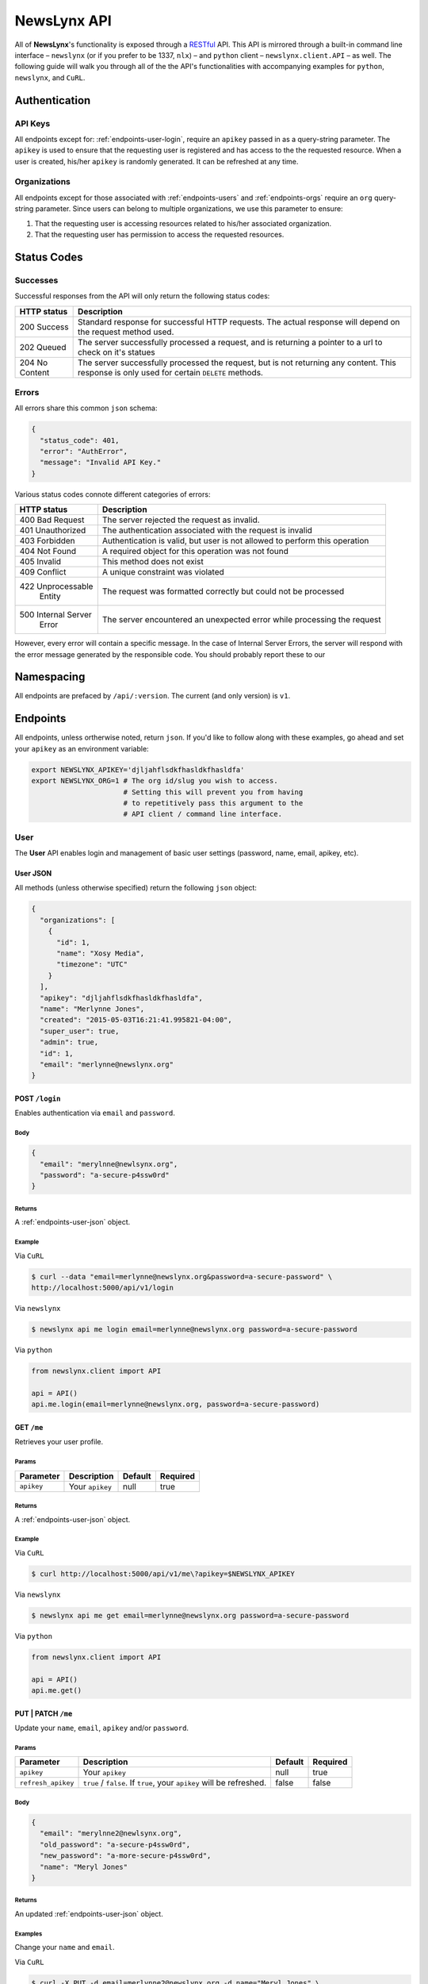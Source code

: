 
.. _api:

NewsLynx API
============

All of **NewsLynx**'s functionality is exposed through a `RESTful <http://en.wikipedia.org/wiki/Representational_state_transfer>`_ API.  This API is mirrored through a built-in command line interface – ``newslynx`` (or if you prefer to be 1337, ``nlx``) – and ``python`` client – ``newslynx.client.API`` –  as well.  The following guide will walk you through all of the the API's functionalities with accompanying examples for ``python``, ``newslynx``, and ``CuRL``.

**Authentication**
------------------

.. _authentication-api-keys:

API Keys
+++++++++

All endpoints except for: :ref:`endpoints-user-login`, require an ``apikey`` passed in as a query-string parameter.  The ``apikey`` is used to ensure that the requesting user is registered and has access to the the requested resource. When a user is created, his/her ``apikey`` is randomly generated. It can be refreshed at any time.


.. _authentication-organizations:

Organizations
+++++++++++++

All endpoints except for those associated with :ref:`endpoints-users` and :ref:`endpoints-orgs` require an ``org`` query-string parameter.  Since users can belong to multiple organizations, we use this parameter to ensure:

1. That the requesting user is accessing resources related to his/her associated organization.
2. That the requesting user has permission to access the requested resources.

.. _status-codes:

**Status Codes**
------------------

.. _http-responses-successes:

Successes
+++++++++

Successful responses from the API will only return the following status codes:

+----------------+------------------------------------------------------------+
| HTTP status    |  Description                                               |
+================+============================================================+
| 200 Success    | Standard response for successful HTTP requests.            |
|                | The actual response will depend on the request method used.|
+----------------+------------------------------------------------------------+
| 202 Queued     | The server successfully processed a  request, and is       |
|                | returning a pointer to a url to check on it's statues      |
+----------------+------------------------------------------------------------+
| 204 No Content | The server successfully processed the request, but is not  |
|                | returning any content.                                     |
|                | This response is only used for certain ``DELETE`` methods. |
+----------------+------------------------------------------------------------+

.. _http-responses-errors:

Errors
++++++

All errors share this common ``json`` schema:

.. code-block:: javascript

    {
      "status_code": 401,
      "error": "AuthError",
      "message": "Invalid API Key."
    }

Various status codes connote different categories of errors:

+--------------------+------------------------------------------------------------+
| HTTP status        |  Description                                               |
+====================+============================================================+
| 400 Bad Request    | The server rejected the request as invalid.                |
+--------------------+------------------------------------------------------------+
| 401 Unauthorized   | The authentication associated with the request is invalid  |
+--------------------+------------------------------------------------------------+
| 403 Forbidden      | Authentication is valid, but user is not allowed to perform|
|                    | this operation                                             |
+--------------------+------------------------------------------------------------+
| 404 Not Found      | A required object for this operation was not found         |
+--------------------+------------------------------------------------------------+
| 405 Invalid        | This method does not exist                                 |
+--------------------+------------------------------------------------------------+
| 409 Conflict       | A unique constraint was violated                           |
+--------------------+------------------------------------------------------------+
| 422 Unprocessable  | The request was formatted correctly but could not be       |
|     Entity         | processed                                                  |
+--------------------+------------------------------------------------------------+
| 500 Internal Server| The server encountered an unexpected error while processing|
|     Error          | the request                                                |
+--------------------+------------------------------------------------------------+

However, every error will contain a specific message. In the case of Internal Server Errors, the server will respond with the error message generated by the responsible code. You should probably report these to our 

.. _name-spacing:

**Namespacing**
------------------

All endpoints are prefaced by ``/api/:version``. The current (and only version) is ``v1``.


.. _endpoints:

**Endpoints**
--------------

All endpoints, unless ortherwise noted, return ``json``. If you'd like to follow along with these examples, go ahead and set your ``apikey`` as an environment variable:

.. code-block:: bash 

    export NEWSLYNX_APIKEY='djljahflsdkfhasldkfhasldfa'
    export NEWSLYNX_ORG=1 # The org id/slug you wish to access. 
                          # Setting this will prevent you from having 
                          # to repetitively pass this argument to the 
                          # API client / command line interface.


.. _endpoints-user:

**User**
+++++++++++++++

The **User** API enables login and management of basic user settings (password, name, email, apikey, etc).

.. _endpoints-user-json:

User JSON
~~~~~~~~~~~

All methods (unless otherwise specified) return the following ``json`` object:


.. code-block:: javascript

    {
      "organizations": [
        {
          "id": 1,
          "name": "Xosy Media",
          "timezone": "UTC"
        }
      ],
      "apikey": "djljahflsdkfhasldkfhasldfa",
      "name": "Merlynne Jones",
      "created": "2015-05-03T16:21:41.995821-04:00",
      "super_user": true,
      "admin": true,
      "id": 1,
      "email": "merlynne@newslynx.org"
    }


.. _endpoints-user-login:

**POST** ``/login``
~~~~~~~~~~~~~~~~~~~~~~~~~~~~~~~~~

Enables authentication via ``email`` and ``password``.

Body
****

.. code-block:: javascript

    {
      "email": "merylnne@newlsynx.org",
      "password": "a-secure-p4ssw0rd"
    }

Returns
*******

A :ref:`endpoints-user-json` object.

Example
*******

Via ``CuRL``

.. code-block:: bash
    
    $ curl --data "email=merlynne@newslynx.org&password=a-secure-password" \
    http://localhost:5000/api/v1/login

Via ``newslynx``

.. code-block:: bash
    
    $ newslynx api me login email=merlynne@newslynx.org password=a-secure-password

Via ``python``

.. code-block:: python

    from newslynx.client import API 

    api = API()
    api.me.login(email=merlynne@newslynx.org, password=a-secure-password)


.. _endpoints-user-get-me:

**GET** ``/me``
~~~~~~~~~~~~~~~~~~~~~~

Retrieves your user profile.

Params
******

+--------------------+------------------------+------------------+----------------+
| Parameter          |  Description           |  Default         |  Required      |
+====================+========================+==================+================+
| ``apikey``         | Your ``apikey``        |  null            | true           |
+--------------------+------------------------+------------------+----------------+

Returns
*******

A :ref:`endpoints-user-json` object.

Example
*******

Via ``CuRL``

.. code-block:: bash
    
    $ curl http://localhost:5000/api/v1/me\?apikey=$NEWSLYNX_APIKEY

Via ``newslynx``

.. code-block:: bash
    
    $ newslynx api me get email=merlynne@newslynx.org password=a-secure-password

Via ``python``

.. code-block:: python

    from newslynx.client import API 

    api = API()
    api.me.get()
    
.. _endpoints-user-update-me:

**PUT** | **PATCH** ``/me``
~~~~~~~~~~~~~~~~~~~~~~~~~~~~~~~~~~~

Update your ``name``, ``email``, ``apikey`` and/or ``password``.

Params
******

+--------------------+------------------------+------------------+----------------+
| Parameter          |  Description           |  Default         |  Required      |
+====================+========================+==================+================+
| ``apikey``         | Your ``apikey``        |  null            | true           |
+--------------------+------------------------+------------------+----------------+
| ``refresh_apikey`` | ``true`` / ``false``.  | false            | false          |
|                    | If ``true``, your      |                  |                |
|                    | ``apikey`` will be     |                  |                |
|                    | refreshed.             |                  |                |
+--------------------+------------------------+------------------+----------------+

Body
****

.. code-block:: javascript

    {
      "email": "merylnne2@newlsynx.org",
      "old_password": "a-secure-p4ssw0rd",
      "new_password": "a-more-secure-p4ssw0rd",
      "name": "Meryl Jones"
    }

Returns
*******

An updated :ref:`endpoints-user-json` object.


Examples
********

Change your ``name`` and ``email``.

Via ``CuRL``

.. code-block:: bash
    
    $ curl -X PUT -d email=merlynne2@newslynx.org -d name="Meryl Jones" \
    http://localhost:5000/api/v1/me\?apikey=$NEWSLYNX_APIKEY

Via ``newslynx``

.. code-block:: bash
    
    $ newslynx api me update email=merlynne2@newslynx.org name="Meryl Jones"

Via ``python``

.. code-block:: python

    from newslynx.client import API 

    api = API()
    api.me.update(email="merlynne2@newslynx.org", name="Meryl Jones")

Change your ``password``.

Via ``CuRL``

.. code-block:: bash
    
    $ curl -X PUT -d old_password="a-secure-p4ssw0rd" -d new_password="a-more-secure-p4ssw0rd" \
    http://localhost:5000/api/v1/me\?apikey=$NEWSLYNX_APIKEY

Via ``newslynx``

.. code-block:: bash
    
    $ newslynx api me update old_password="a-secure-p4ssw0rd" new_password="a-more-secure-p4ssw0rd"

Via ``python``

.. code-block:: python

    from newslynx.client import API 

    api = API()
    api.me.update(
      old_password="a-secure-p4ssw0rd",
      new_password="a-more-secure-p4ssw0rd"
    )

Refresh your ``apikey``

Via ``CuRL``

.. code-block:: bash
    
    $ curl -X PUT http://localhost:5000/api/v1/me\?apikey=$NEWSLYNX_APIKEY\&refresh_apikey=true

Via ``newslynx``

.. code-block:: bash
    
    $ newslynx api me update --refresh_apikey

Via ``python``

.. code-block:: python

    from newslynx.client import API 

    api = API()
    api.me.update(refresh_apikey=True)


.. _endpoints-user-delete-me:

**DELETE** ``/me``
~~~~~~~~~~~~~~~~~~~~~~~~~

Delete your account.

**NOTE**
- Will re-assign your Recipes to the Super User.

Params
******

+--------------------+------------------------+------------------+----------------+
| Parameter          |  Description           |  Default         |  Required      |
+====================+========================+==================+================+
| ``apikey``         | Your ``apikey``        |  null            | true           |
+--------------------+------------------------+------------------+----------------+

Returns
*******

Status: ``204``

Example
********

Via ``CuRL``

.. code-block:: bash
    
    $ curl -X DELETE http://localhost:5000/api/v1/me\?apikey=$NEWSLYNX_APIKEY

Via ``newslynx``

.. code-block:: bash
    
    $ newslynx api me delete

Via ``python``

.. code-block:: python

    from newslynx.client import API 

    api = API()
    api.me.delete()


.. _endpoints-orgs:

**Organizations**
++++++++++++++++++

The **Organizations** API enables the creation / updating / deleting of organizations, users and settings, as well as assigning / removing users from organizations. All **PUT**, **PATCH**, **POST**, and **DELETE** methods require that the requesting user is an admin or super user. 


.. _endpoints-orgs-json:

Organization JSON
~~~~~~~~~~~~~~~~~

All methods, unless otherwise specified, will return one or many organization objects of the following ``json`` schema:

.. code-block:: javascript

  {
    "id": 1,
    "name": "liveqa",
    "timezone": "America/New_York"
    "users": [...],
    "settings": {...},
    "auths": {...}
  }
    

.. _endpoints-orgs-list:

**GET** ``/orgs``
~~~~~~~~~~~~~~~~~~~~~~~~~

Fetch a list of organizations you have access to.

Params
******

+--------------------+------------------------+------------------+----------------+
| Parameter          |  Description           |  Default         |  Required      |
+====================+========================+==================+================+
| ``apikey``         | Your ``apikey``        |  null            | true           |
+--------------------+------------------------+------------------+----------------+

Returns
*******

A list of :ref:`endpoints-orgs-json` objects.

Example
*******

Via ``CuRL``

.. code-block:: bash
    
    $ curl http://localhost:5000/api/v1/orgs\?apikey=$NEWSLYNX_APIKEY

Via ``newslynx``

.. code-block:: bash
    
    $ newslynx api orgs list

Via ``python``

.. code-block:: python

    from newslynx.client import API 

    api = API()
    api.orgs.list()

.. _endpoints-orgs-create:

**POST** ``/orgs``
~~~~~~~~~~~~~~~~~~~~~~~~~

Create an organization. This will also add the requesting user to that organization.

**NOTE** 
    - Requires admin/super user privileges.
    - Will simultaneously create all built-in SousChefs, Metrics, default Recipes and 
      Tags for this organization.  Check out the :ref:`config` docs for more details.


Params
******

+--------------------+------------------------+------------------+----------------+
| Parameter          |  Description           |  Default         |  Required      |
+====================+========================+==================+================+
| ``apikey``         | Your ``apikey``        |  null            | true           |
+--------------------+------------------------+------------------+----------------+
| ``localize``       | Return dates in the    | false            | false          |
|                    | org's specified        |                  |                |
|                    | timezone. If `false`   |                  |                |
|                    | dates will be returned |                  |                |
|                    | in UTC.                |                  |                |
+--------------------+------------------------+------------------+----------------+

Body
****

.. code-block:: javascript

    {
      "name": "ProPalpatine",
      "slug": "pro-palpatine",
      "timezone": "UTC"
    }

Returns
*******

An :ref:`endpoints-orgs-json` object.

Example
*******

Via ``CuRL``

.. code-block:: bash
    
    $ curl --data "name=ProPalpatine&timezone=UTC&slug=pro-palpatine" \
    http://localhost:5000/api/v1/orgs\?apikey=$NEWSLYNX_APIKEY

Via ``newslynx``

.. code-block:: bash
    
    $ newslynx api orgs create name=ProPalpatine timezone=UTC slug=pro-palpatine

Via ``python``

.. code-block:: python

    from newslynx.client import API 

    api = API()
    api.orgs.create(name="ProPalpatine", timezone="UTC", slug="pro-palpatine")

.. _endpoints-orgs-get:

**GET** ``/orgs/:org_id``
~~~~~~~~~~~~~~~~~~~~~~~~~~~~~~~~

Fetch an organization object.

**NOTE** 
    - You can pass in either an organization's ``id`` or it's ``slug`` to this endpoint.

Params
******

+--------------------+------------------------+------------------+----------------+
| Parameter          |  Description           |  Default         |  Required      |
+====================+========================+==================+================+
| ``apikey``         | Your ``apikey``        |  null            | true           |
+--------------------+------------------------+------------------+----------------+
| ``localize``       | Return dates in the    | false            | false          |
|                    | org's specified        |                  |                |
|                    | timezone. If `false`   |                  |                |
|                    | dates will be returned |                  |                |
|                    | in UTC.                |                  |                |
+--------------------+------------------------+------------------+----------------+

Returns
*******

An :ref:`endpoints-orgs-json` object.

Example
*******

Via ``CuRL``

.. code-block:: bash
    
    $ curl http://localhost:5000/api/v1/orgs/pro-palpatine\?apikey=$NEWSLYNX_APIKEY


Via ``newslynx``

.. code-block:: bash
    
    $ newslynx api orgs get id=pro-palpatine

** NOTE **: While you can still pass either a ``slug`` or ``id`` to this method, the keyword 
must always be ``id``. This applies here and in all similar instances.

Via ``python``

.. code-block:: python

    from newslynx.client import API 

    api = API()
    api.orgs.get('pro-palpatine')

.. _endpoints-orgs-update:

**PUT** | **PATCH** ``/orgs/:org_id``
~~~~~~~~~~~~~~~~~~~~~~~~~~~~~~~~~~~~~~~~~~~~

Change an organization's ``name``, ``slug`` and/or ``timezone``.

**NOTE** 
    - Requires admin privileges.
    - You can pass in either an organization's ``id`` or it's (current) ``slug`` to this endpoint.

Params
******

+--------------------+------------------------+------------------+----------------+
| Parameter          |  Description           |  Default         |  Required      |
+====================+========================+==================+================+
| ``apikey``         | Your ``apikey``        |  null            | true           |
+--------------------+------------------------+------------------+----------------+
| ``localize``       | Return dates in the    | false            | false          |
|                    | org's specified        |                  |                |
|                    | timezone. If `false`   |                  |                |
|                    | dates will be returned |                  |                |
|                    | in UTC.                |                  |                |
+--------------------+------------------------+------------------+----------------+

Returns
*******

An updated :ref:`endpoints-orgs-json` object.

Body
****

.. code-block:: javascript

    {
      "name": "ProPalpatine2",
      "slug": "pro-palpatine-2",
      "timezone": "US/Western"
    }


Example
*******

Via ``CuRL``

.. code-block:: bash
    
    $ curl -X PUT -d name=ProPalpatine2 -d name=pro-palpatine-2 -d timezone=US/Western \
    http://localhost:5000/api/v1/orgs/1\?apikey=$NEWSLYNX_APIKEY

Via ``newslynx``

.. code-block:: bash
    
    $ newslynx api orgs update id=1 name=ProPalpatine2 timezone=US/Western slug=pro-palpatine-2

Via ``python``

.. code-block:: python

    from newslynx.client import API 

    api = API()
    api.orgs.create(1, 
        name="ProPalpatine2", 
        timezone="US/Western", 
        slug="pro-palpatine-2")

.. _endpoints-orgs-delete:

**DELETE** ``/orgs/:org_id``
~~~~~~~~~~~~~~~~~~~~~~~~~~~~~~~~~~~~~~~~~~~~

Delete an organization and all of it's associated collections.

**NOTE** 
    - Requires admin privileges.
    - You can pass in either an organization's ``id`` or it's ``slug`` to this endpoint.

**WARNING**:
    - This method will delete all data associated with this organization, except for users.

Params
******

+--------------------+------------------------+------------------+----------------+
| Parameter          |  Description           |  Default         |  Required      |
+====================+========================+==================+================+
| ``apikey``         | Your ``apikey``        |  null            | true           |
+--------------------+------------------------+------------------+----------------+
| ``localize``       | Return dates in the    | false            | false          |
|                    | org's specified        |                  |                |
|                    | timezone. If `false`   |                  |                |
|                    | dates will be returned |                  |                |
|                    | in UTC.                |                  |                |
+--------------------+------------------------+------------------+----------------+

Returns
*******

``STATUS_CODE``: ``204``


Example
*******

.. code-block:: bash
    
    $ curl -X DELETE http://localhost:5000/api/v1/orgs/1\?apikey=$NEWSLYNX_APIKEY

Via ``newslynx``

.. code-block:: bash
    
    $ newslynx api orgs delete id=1

Via ``python``

.. code-block:: python

    from newslynx.client import API 

    api = API()
    api.orgs.delete(1)


.. _endpoints-orgs-users-list:

**GET** ``/orgs/:org_id/users``
~~~~~~~~~~~~~~~~~~~~~~~~~~~~~~~~~~~~~~~~~~~~

Fetch all users associated with an organization.

**NOTE** 
    - You can pass in either an organization's ``id`` or it's ``slug`` to this endpoint.

Params
******

+--------------------+------------------------+------------------+----------------+
| Parameter          |  Description           |  Default         |  Required      |
+====================+========================+==================+================+
| ``apikey``         | Your ``apikey``        |  null            | true           |
+--------------------+------------------------+------------------+----------------+
| ``localize``       | Return dates in the    | false            | false          |
|                    | org's specified        |                  |                |
|                    | timezone. If `false`   |                  |                |
|                    | dates will be returned |                  |                |
|                    | in UTC.                |                  |                |
+--------------------+------------------------+------------------+----------------+

Returns
*******

A list of :ref:`endpoints-user-json` object.


Example
*******

Via ``CuRL``

.. code-block:: bash
    
    $ curl http://localhost:5000/api/v1/orgs/1/users\?apikey=$NEWSLYNX_APIKEY

Via ``newslynx``

.. code-block:: bash
    
    $ newslynx api orgs list-users id=1

Via ``python``

.. code-block:: python

    from newslynx.client import API 

    api = API()
    api.orgs.list_users(1)

.. _endpoints-orgs-users-create:

**POST** ``/orgs/:org_id/users``
~~~~~~~~~~~~~~~~~~~~~~~~~~~~~~~~~~~~~~~~~~~~

Create a new user under an organization.

**NOTE** 
    - Requires admin privileges.
    - You can pass in either an organization's ``id`` or it's ``slug`` to this endpoint.

Params
******

+--------------------+------------------------+------------------+----------------+
| Parameter          |  Description           |  Default         |  Required      |
+====================+========================+==================+================+
| ``apikey``         | Your ``apikey``        |  null            | true           |
+--------------------+------------------------+------------------+----------------+
| ``localize``       | Return dates in the    | false            | false          |
|                    | org's specified        |                  |                |
|                    | timezone. If `false`   |                  |                |
|                    | dates will be returned |                  |                |
|                    | in UTC.                |                  |                |
+--------------------+------------------------+------------------+----------------+

Body
****

.. code-block:: javascript

    {
      "name": "Brian Abelson",
      "email": "b@nytimes.cat",
      "password": "l0l4k4t",
      "admin": false
    }


Returns
*******

A :ref:`endpoints-user-json` object.


Example
*******

via ``CuRL``

.. code-block:: bash
    
    $ curl --data "name=Brian Abelson&email=b@nytimes.cat&password=l0l4k4t&admin=false" \
    http://localhost:5000/api/v1/orgs/1/users\?apikey=$NEWSLYNX_APIKEY

Via ``newslynx``

.. code-block:: bash
    
    $ newslynx api orgs create-user id=1 \ 
      name='Brian Abelson' email='b@nytimes.cat'\
      password='l0l4k4t' admin=false

Via ``python``

.. code-block:: python

    from newslynx.client import API 

    api = API()
    api.orgs.create_user(1,
        name='Brian Abelson', email=b@nytimes.cat,
        password=l0l4k4t, admin=false)


.. _endpoints-orgs-users-get-user:

**GET** ``/orgs/:org_id/users/:user_id``
~~~~~~~~~~~~~~~~~~~~~~~~~~~~~~~~~~~~~~~~~~~~~~~~~~~~~~~~~~~~

Fetch a user that belongs to a given organization.

**NOTE** 
    - You can pass in either an organization's ``id`` or it's ``slug`` to this endpoint.
    - You can pass in either an user's ``id`` or his/her ``email`` to this endpoint.

Params
******

+--------------------+------------------------+------------------+----------------+
| Parameter          |  Description           |  Default         |  Required      |
+====================+========================+==================+================+
| ``apikey``         | Your ``apikey``        |  null            | true           |
+--------------------+------------------------+------------------+----------------+
| ``localize``       | Return dates in the    | false            | false          |
|                    | org's specified        |                  |                |
|                    | timezone. If `false`   |                  |                |
|                    | dates will be returned |                  |                |
|                    | in UTC.                |                  |                |
+--------------------+------------------------+------------------+----------------+

Returns
*******

A :ref:`endpoints-user-json` object.


Example
*******

via ``CuRL``

.. code-block:: bash
    
    $ curl http://localhost:5000/api/v1/orgs/1/users/b@nytimes.cat\?apikey=$NEWSLYNX_APIKEY

Via ``newslynx``

.. code-block:: bash
    
    $ newslynx api orgs get-user id=1 user_id=b@nytimes.cat

Via ``python``

.. code-block:: python

    from newslynx.client import API 

    api = API()
    api.orgs.get_user(1, 'b@nytimes.cat')



.. _endpoints-orgs-users-add-user:

**PUT** | **PATCH** ``/orgs/:org_id/users/:user_id``
~~~~~~~~~~~~~~~~~~~~~~~~~~~~~~~~~~~~~~~~~~~~~~~~~~~~~~~~~~~~

Add an existing user to an organization.

**NOTE**:
    - Requires admin privileges. 
    - You can pass in either an organization's ``id`` or it's ``slug`` to this endpoint.
    - You can pass in either an user's ``id`` or his/her ``email`` to this endpoint.

Params
******

+--------------------+------------------------+------------------+----------------+
| Parameter          |  Description           |  Default         |  Required      |
+====================+========================+==================+================+
| ``apikey``         | Your ``apikey``        |  null            | true           |
+--------------------+------------------------+------------------+----------------+
| ``localize``       | Return dates in the    | false            | false          |
|                    | org's specified        |                  |                |
|                    | timezone. If `false`   |                  |                |
|                    | dates will be returned |                  |                |
|                    | in UTC.                |                  |                |
+--------------------+------------------------+------------------+----------------+


Returns
*******

A :ref:`endpoints-user-json` object with a new organization affiliation.


Example
*******

Via ``CuRL``

.. code-block:: bash
    
    $ curl -X PUT http://localhost:5000/api/v1/orgs/1/users/m@nytimes.cat\?apikey=$NEWSLYNX_APIKEY

Via ``newslynx``

.. code-block:: bash
    
    $ newslynx api orgs add-user id=1 user_id=b@nytimes.cat

Via ``python``

.. code-block:: python

    from newslynx.client import API 

    api = API()
    api.orgs.add_user(1, 'b@nytimes.cat')

.. _endpoints-orgs-users-remove-user:

**DELETE** ``/orgs/:org_id/users/:user_id``
~~~~~~~~~~~~~~~~~~~~~~~~~~~~~~~~~~~~~~~~~~~~~~~~~~~~~

Remove a user from an organization.

**NOTE**:
    - Requires admin privileges. 
    - You can pass in either an organization's ``id`` or it's ``slug`` to this endpoint.
    - You can pass in either an user's ``id`` or his/her ``email`` to this endpoint.

Params
******

+--------------------+-------------------------+------------------+----------------+
| Parameter          |  Description            |  Default         |  Required      |
+====================+=========================+==================+================+
| ``apikey``         | Your ``apikey``         | null             | true           |
+--------------------+-------------------------+------------------+----------------+
| ``force``          | ``true`` / ``false``.   | false            | false          |
|                    | If ``true``, the        |                  |                |
|                    | user will be permanently|                  |                |
|                    | deleted. This option is |                  |                |
|                    | only relevant if a user |                  |                |
|                    | does not have other     |                  |                |
|                    | organizational          |                  |                |
|                    | affiliations.           |                  |                |
+--------------------+-------------------------+------------------+----------------+


Returns
*******

Status: ``204``


Example
*******

Via ``CuRL``

.. code-block:: bash
    
    $ curl -X DELETE http://localhost:5000/api/v1/orgs/1/users/m@nytimes.cat\?apikey=$NEWSLYNX_APIKEY

Via ``newslynx``

.. code-block:: bash
    
    $ newslynx api orgs remove-user id=1 user_id=b@nytimes.cat

Via ``python``

.. code-block:: python

    from newslynx.client import API 

    api = API()
    api.orgs.remove_user(1, 'b@nytimes.cat')

.. _endpoints-settings:

**Settings**
++++++++++++++++++

The **Settings** API enables the creation / updating / deleting of arbitrary settings associated with an organization or user. The settings collection is key/value store which can grow with the complexity of the application. 

** NOTE ** : Settings can be nested under the :ref:`endpoints-orgs` and :ref:`endpoints-users` collections.  To route a setting to it's proper collection, just place its ``level`` in the url. These are the current collections which can have settings:

* ``/orgs/settings``  Handles organization-level settings.
* ``/me/settings`` Handles settings for the authenticated user.


.. _endpoints-settings-json:

Setting JSON
~~~~~~~~~~~~~~~~~

All methods, unless otherwise specified, will return one or many setting objects of the following ``json`` schema:

.. code-block:: javascript

    {
        "id": 1,
        "name": "logo_image",
        "level": "orgs",
        "value": "http://example.com/mylogo.png",
        "json_value": false
    }

If a setting has been declared as having a ``json_value``, it will be parsed as such in the response:

.. code-block:: javascript

    {
        "id": 1,
        "name": "short_domains",
        "level": "orgs",
        "value": ["prplp.tn", "3mpi.re"],
        "json_value": true
    }

.. _endpoints-settings-list:

**GET** ``/:level/settings``
~~~~~~~~~~~~~~~~~~~~~~~~~~~~~~~~~~~~~~~~~~~~~~~~~~~~~

Get a list of an user / organziation settings.

Params
******

+--------------------+--------------------------------+------------------+----------------+
| Parameter          |  Description                   |  Default         |  Required      |
+====================+================================+==================+================+
| ``apikey``         | Your ``apikey``                | null             | true           |
+--------------------+--------------------------------+------------------+----------------+
| ``org``            | The organization's             | null             | true           |
|                    | ``id`` or ``slug`` you         |                  |                |
|                    | wish to access.                |                  |                |
+--------------------+--------------------------------+------------------+----------------+
| ``localize``       | Return dates in the org's      | false            | false          |
|                    | specified timezone. If `false` |                  |                |
|                    | dates will be returned in UTC. |                  |                |
+--------------------+--------------------------------+------------------+----------------+

Returns
*******

A list of :ref:`endpoints-settings-json` objects.


Example
*******

Via ``CuRL``

.. code-block:: bash
    
    $ curl http://localhost:5000/api/v1/orgs/settings\?apikey=$NEWSLYNX_APIKEY\&org=1

Via ``newslynx``

.. code-block:: bash
    
    $ newslynx api settings list

Via ``python``

.. code-block:: python

    from newslynx.client import API 

    api = API()
    api.settings.list()


.. _endpoints-settings-create:

**POST** ``/:level/settings``
~~~~~~~~~~~~~~~~~~~~~~~~~~~~~~~~~~~~~~~~~~~~~~~~~~~~~

Add a setting to an organization.

Params
******

+--------------------+--------------------------------+------------------+----------------+
| Parameter          |  Description                   |  Default         |  Required      |
+====================+================================+==================+================+
| ``apikey``         | Your ``apikey``                | null             | true           |
+--------------------+--------------------------------+------------------+----------------+
| ``org``            | The organization's             | null             | true           |
|                    | ``id`` or ``slug`` you         |                  |                |
|                    | wish to access.                |                  |                |
+--------------------+--------------------------------+------------------+----------------+
| ``localize``       | Return dates in the org's      | false            | false          |
|                    | specified timezone. If `false` |                  |                |
|                    | dates will be returned in UTC. |                  |                |
+--------------------+--------------------------------+------------------+----------------+

Body
******

A :ref:`endpoints-settings-json` object without an ``id``.

Returns
*******

A newly-created :ref:`endpoints-settings-json` object with an ``id``.


Examples
********

Create a simple setting.

Via ``CuRL``

.. code-block:: bash
    
    $ curl --data "name=icon&value=http://example.com/mylogo.png" \
    http://localhost:5000/api/v1/orgs/settings\?apikey=$NEWSLYNX_APIKEY\&org=1

Via ``newslynx``

.. code-block:: bash
    
    $ newslynx api settings create name=icon value=http://example.com/mylogo.png

Via ``python``

.. code-block:: python

    from newslynx.client import API 

    api = API()
    api.settings.create(name="icon" value="http://example.com/mylogo.png")

Create a ``json`` setting.

Via ``CuRL``

.. code-block:: bash
    
    $ curl --data "name=short_urls&value=[\"prplt.in\"]&json_value=true" \
    http://localhost:5000/api/v1/orgs/settings\?apikey=$NEWSLYNX_APIKEY\&org=1

Via ``newslynx``

.. code-block:: bash
    
    $ newslynx api settings create name=short_urls value='["prplt.in"]' json_value=true

Via ``python``

.. code-block:: python

    from newslynx.client import API 

    api = API()
    api.settings.create(name="short_urls", value=["prplt.in"], json_value=True)

.. _endpoints-settings-get:

**GET** ``/:level/settings/:setting_id``
~~~~~~~~~~~~~~~~~~~~~~~~~~~~~~~~~~~~~~~~~~~~~~~~~~~~~

Get an organization's setting by it's name.

**NOTE**:
    - You can pass in either a setting's ``id`` or it's ``name`` to this endpoint.

Params
******

+--------------------+--------------------------------+------------------+----------------+
| Parameter          |  Description                   |  Default         |  Required      |
+====================+================================+==================+================+
| ``apikey``         | Your ``apikey``                | null             | true           |
+--------------------+--------------------------------+------------------+----------------+
| ``org``            | The organization's             | null             | true           |
|                    | ``id`` or ``slug`` you         |                  |                |
|                    | wish to access.                |                  |                |
+--------------------+--------------------------------+------------------+----------------+
| ``localize``       | Return dates in the org's      | false            | false          |
|                    | specified timezone. If `false` |                  |                |
|                    | dates will be returned in UTC. |                  |                |
+--------------------+--------------------------------+------------------+----------------+

Returns
*******

A :ref:`endpoints-settings-json` object.


Example
********

Via ``CuRL``

.. code-block:: bash
    
    $ curl http://localhost:5000/api/v1/orgs/settings/short_urls\?apikey=$NEWSLYNX_APIKEY\&org=1

Via ``newslynx``

.. code-block:: bash
    
    $ newslynx api settings get id=short_urls

Via ``python``

.. code-block:: python

    from newslynx.client import API 

    api = API()
    api.settings.get("short_urls")


.. _endpoints-settings-update:

**PUT** | **PATCH** ``/:level/settings/:setting_id``
~~~~~~~~~~~~~~~~~~~~~~~~~~~~~~~~~~~~~~~~~~~~~~~~~~~~~

Update a setting for an organization.

**NOTE**:
    - You can pass in either a setting's ``id`` or it's ``name`` to this endpoint.

Params
******

+--------------------+--------------------------------+------------------+----------------+
| Parameter          |  Description                   |  Default         |  Required      |
+====================+================================+==================+================+
| ``apikey``         | Your ``apikey``                | null             | true           |
+--------------------+--------------------------------+------------------+----------------+
| ``org``            | The organization's             | null             | true           |
|                    | ``id`` or ``slug`` you         |                  |                |
|                    | wish to access.                |                  |                |
+--------------------+--------------------------------+------------------+----------------+
| ``localize``       | Return dates in the org's      | false            | false          |
|                    | specified timezone. If `false` |                  |                |
|                    | dates will be returned in UTC. |                  |                |
+--------------------+--------------------------------+------------------+----------------+

Body
******

A partial or complete :ref:`endpoints-settings-json` object.

Returns
*******

A modified :ref:`endpoints-settings-json` object.


Examples
********

Update a setting.

Via ``CuRL``

.. code-block:: bash

    $ curl -X PUT -d "value=[\"zzzz.in\"]" -d "json_value=true" \
    http://localhost:5000/api/v1/orgs/settings/short_urls\?apikey=$NEWSLYNX_APIKEY\&org=1

Via ``newslynx``

.. code-block:: bash
    
    $ newslynx api settings update id=short_urls value='["zzzz.in"]' json_value=true

Via ``python``

.. code-block:: python

    from newslynx.client import API 

    api = API()
    api.settings.get("short_urls")

.. _endpoints-settings-delete:

**DELETE** ``/:level/settings/:setting_id``
~~~~~~~~~~~~~~~~~~~~~~~~~~~~~~~~~~~~~~~~~~~~~~~~~~~~~

Delete an organization's setting by it's name.

**NOTE**:
    - You can pass in either a setting's ``id`` or it's ``name`` to this endpoint.

Params
******

+--------------------+--------------------------------+------------------+----------------+
| Parameter          |  Description                   |  Default         |  Required      |
+====================+================================+==================+================+
| ``apikey``         | Your ``apikey``                | null             | true           |
+--------------------+--------------------------------+------------------+----------------+
| ``org``            | The organization's             | null             | true           |
|                    | ``id`` or ``slug`` you         |                  |                |
|                    | wish to access.                |                  |                |
+--------------------+--------------------------------+------------------+----------------+


Returns
*******

Status: ``204``


Example
********

.. code-block:: bash
    
    $ curl -X DELETE http://localhost:5000/api/v1/orgs/settings/short_urls\?apikey=$NEWSLYNX_APIKEY\&org=1

Via ``newslynx``

.. code-block:: bash
    
    $ newslynx api settings delete id=short_urls

Via ``python``

.. code-block:: python

    from newslynx.client import API 

    api = API()
    api.settings.delete("short_urls")


.. _endpoints-auth:

**Authorizations**
+++++++++++++++++++

The **Authorizations** API enables authorization with external platforms. Currently it supports

* Google Analytics - Track site traffic
* Twitter - Access tweets from individual users or lists.
* Facebook - Access a organization's Facebook page and, depending on the configuration of the associated Facebook application, collect Insights data.

.. _endpoints-auth-json:

Authorization JSON
~~~~~~~~~~~~~~~~~~

All methods (unless otherwise specified) return the following ``json`` object:


.. code-block:: javascript

    {
      id: 2,
      value: {
        "oauth_token_secret": "ldsfkasdlfjasdlfa380257234",
        "oauth_token": "2419585021-fdfdskadfjakjsdafjd"
      },
      name: "twitter"
    }

.. _endpoints-auth-list:

**GET** ``/auths``
~~~~~~~~~~~~~~~~~~~~~~~~~~~~~~~~~~~~~~~~~~~~~~~~~~~~~

Fetches a list of an organization's authorizations.

Params
********

+--------------------+--------------------------------+------------------+----------------+
| Parameter          |  Description                   |  Default         |  Required      |
+====================+================================+==================+================+
| ``apikey``         | Your ``apikey``                | null             | true           |
+--------------------+--------------------------------+------------------+----------------+
| ``org``            | The organization's             | null             | true           |
|                    | ``id`` or ``slug`` you         |                  |                |
|                    | wish to access.                |                  |                |
+--------------------+--------------------------------+------------------+----------------+
| ``localize``       | Return dates in the org's      | false            | false          |
|                    | specified timezone. If `false` |                  |                |
|                    | dates will be returned in UTC. |                  |                |
+--------------------+--------------------------------+------------------+----------------+

Returns
********

A list of :ref:`endpoints-auth-json` objects.

Example
********

Via ``CuRL``

.. code-block:: bash
    
    $ curl http://localhost:5000/api/v1/auths\?apikey=$NEWSLYNX_APIKEY\&org=1

Via ``newslynx``

.. code-block:: bash
    
    $ newslynx api auths list

Via ``python``

.. code-block:: python

    from newslynx.client import API 

    api = API()
    api.settings.delete("short_urls")



.. _endpoints-auth-google-analytics-get:

**GET** ``/auths/google-analytics``
~~~~~~~~~~~~~~~~~~~~~~~~~~~~~~~~~~~~~~~~~~~~~~~~~~~~~

Fetches an organization's Google Analytics authorization.

Params
********

+--------------------+--------------------------------+------------------+----------------+
| Parameter          |  Description                   |  Default         |  Required      |
+====================+================================+==================+================+
| ``apikey``         | Your ``apikey``                | null             | true           |
+--------------------+--------------------------------+------------------+----------------+
| ``org``            | The organization's             | null             | true           |
|                    | ``id`` or ``slug`` you         |                  |                |
|                    | wish to access.                |                  |                |
+--------------------+--------------------------------+------------------+----------------+
| ``localize``       | Return dates in the org's      | false            | false          |
|                    | specified timezone. If `false` |                  |                |
|                    | dates will be returned in UTC. |                  |                |
+--------------------+--------------------------------+------------------+----------------+

Returns
********

An :ref:`endpoints-auth-json` object 

Example
********

Via ``CuRL``

.. code-block:: bash
    
    $ curl http://localhost:5000/api/v1/auths/google-analytics\?apikey=$NEWSLYNX_APIKEY\&org=1

Via ``newslynx``

.. code-block:: bash
    
    $ newslynx api auths get service=google-analytics

Via ``python``

.. code-block:: python

    from newslynx.client import API 

    api = API()
    api.auths.get("google-analytics")


.. _endpoints-auth-google-analytics-grant:

**GET** ``/auths/google-analytics/grant``
~~~~~~~~~~~~~~~~~~~~~~~~~~~~~~~~~~~~~~~~~~~~~~~~~~~~~

Authorizes NewsLynx to access an organization's Google Analytics.

**NOTE**

This method will prompt a user to authenticate with Google Analytics. Upon successful authentication
it will direct them to a form which they can use to select which properties and profiles they would like
to grant NewsLynx access to. If at any point a user would like to change these properties, he/she simply
needs to access this method again - it's not necessary to revoke access first.

Params
******

+--------------------+--------------------------------+------------------+----------------+
| Parameter          |  Description                   |  Default         |  Required      |
+====================+================================+==================+================+
| ``apikey``         | Your ``apikey``                | null             | true           |
+--------------------+--------------------------------+------------------+----------------+
| ``org``            | The organization's             | null             | true           |
|                    | ``id`` or ``slug`` you         |                  |                |
|                    | wish to access.                |                  |                |
+--------------------+--------------------------------+------------------+----------------+
| ``localize``       | Return dates in the org's      | false            | false          |
|                    | specified timezone. If `false` |                  |                |
|                    | dates will be returned in UTC. |                  |                |
+--------------------+--------------------------------+------------------+----------------+
| ``redirect_uri``   | The url which you would like to| null             | false          |
|                    | send a user back to after an   |                  |                |
|                    | authentication attempt         |                  |                |
+--------------------+--------------------------------+------------------+----------------+

Returns
********

An :ref:`endpoints-auth-json` object or, if a ``redirect_uri`` is provided, a redirection to that 
location with the added query string parameter ``auth_success`` to indicate whether or not the authorization request was successful.

Example
********

Via ``CuRL``

.. code-block:: bash
    
    $ curl http://localhost:5000/api/v1/auths/google-analytics/grant\?apikey=$NEWSLYNX_APIKEY\&org=1

Via ``newslynx``

.. code-block:: bash
    
    $ newslynx api auths grant service=google-analytics

**NOTE** Will open up a browser to the specified url and run you through the authorization process.

Via ``python``

.. code-block:: python

    from newslynx.client import API 

    api = API()
    api.auths.grant("google-analytics")

**NOTE** Will open up a browser to the specified url and run you through the authorization process.


.. _endpoints-auth-google-analytics-revoke:

**GET** ``/auths/google-analytics/revoke``
~~~~~~~~~~~~~~~~~~~~~~~~~~~~~~~~~~~~~~~~~~~~~~~~~~~~~

Revokes an organization's Google Analytics authorization.

Params
********

+--------------------+--------------------------------+------------------+----------------+
| Parameter          |  Description                   |  Default         |  Required      |
+====================+================================+==================+================+
| ``apikey``         | Your ``apikey``                | null             | true           |
+--------------------+--------------------------------+------------------+----------------+
| ``org``            | The organization's             | null             | true           |
|                    | ``id`` or ``slug`` you         |                  |                |
|                    | wish to access.                |                  |                |
+--------------------+--------------------------------+------------------+----------------+

Returns
********

Status: ``204``

Example
********

Via ``CuRL``

.. code-block:: bash
    
    $ curl http://localhost:5000/api/v1/auths/google-analytics/revoke\?apikey=$NEWSLYNX_APIKEY\&org=1

Via ``newslynx``

.. code-block:: bash
    
    $ newslynx api auths revoke service=google-analytics

Via ``python``

.. code-block:: python

    from newslynx.client import API 

    api = API()
    api.auths.revoke("google-analytics")

.. _endpoints-auth-twitter-get:

**GET** ``/auths/twitter``
~~~~~~~~~~~~~~~~~~~~~~~~~~~~~~~~~~~~~~~~~~~~~~~~~~~~~

Fetches an organization's Twitter authorization.

Params
********

+--------------------+--------------------------------+------------------+----------------+
| Parameter          |  Description                   |  Default         |  Required      |
+====================+================================+==================+================+
| ``apikey``         | Your ``apikey``                | null             | true           |
+--------------------+--------------------------------+------------------+----------------+
| ``org``            | The organization's             | null             | true           |
|                    | ``id`` or ``slug`` you         |                  |                |
|                    | wish to access.                |                  |                |
+--------------------+--------------------------------+------------------+----------------+
| ``localize``       | Return dates in the org's      | false            | false          |
|                    | specified timezone. If `false` |                  |                |
|                    | dates will be returned in UTC. |                  |                |
+--------------------+--------------------------------+------------------+----------------+

Returns
********

An :ref:`endpoints-auth-json` object

Example
********

Via ``CuRL``


.. code-block:: bash
    
    $ curl http://localhost:5000/api/v1/auths/twitter\?apikey=$NEWSLYNX_APIKEY\&org=1


Via ``newslynx``

.. code-block:: bash
    
    $ newslynx api auths get service=twitter


Via ``python``

.. code-block:: python

    from newslynx.client import API 

    api = API()
    api.auths.get("twitter")


.. _endpoints-auth-twitter-grant:

**GET** ``/auths/twitter/grant``
~~~~~~~~~~~~~~~~~~~~~~~~~~~~~~~~~~~~~~~~~~~~~~~~~~~~~

Authorizes NewsLynx to access an organization's Twitter profile.

Params
*********

+--------------------+--------------------------------+------------------+----------------+
| Parameter          |  Description                   |  Default         |  Required      |
+====================+================================+==================+================+
| ``apikey``         | Your ``apikey``                | null             | true           |
+--------------------+--------------------------------+------------------+----------------+
| ``org``            | The organization's             | null             | true           |
|                    | ``id`` or ``slug`` you         |                  |                |
|                    | wish to access.                |                  |                |
+--------------------+--------------------------------+------------------+----------------+
| ``localize``       | Return dates in the org's      | false            | false          |
|                    | specified timezone. If `false` |                  |                |
|                    | dates will be returned in UTC. |                  |                |
+--------------------+--------------------------------+------------------+----------------+
| ``redirect_uri``   | The url which you would like to| null             | false          |
|                    | send a user back to after an   |                  |                |
|                    | authentication attempt         |                  |                |
+--------------------+--------------------------------+------------------+----------------+

Returns
********

An :ref:`endpoints-auth-json` object or, if a ``redirect_uri`` is provided, a redirection to that 
location with the added query string parameter ``auth_success`` to indicate whether or not the authorization request was successful.

Example
********

Via ``CuRL``

.. code-block:: bash
    
    $ curl http://localhost:5000/api/v1/auths/twitter/grant\?apikey=$NEWSLYNX_APIKEY\&org=1

Via ``newslynx``

.. code-block:: bash
    
    $ newslynx api auths grant service=twitter

**NOTE** Will open up a browser to the specified url and run you through the authorization process.

Via ``python``

.. code-block:: python

    from newslynx.client import API 

    api = API()
    api.auths.grant("twitter")

**NOTE** Will open up a browser to the specified url and run you through the authorization process.


.. _endpoints-auth-twitter-revoke:

**GET** ``/auths/twitter/revoke``
~~~~~~~~~~~~~~~~~~~~~~~~~~~~~~~~~~~~~~~~~~~~~~~~~~~~~

Revokes an organization's Twitter authorization.

Params
********

+--------------------+--------------------------------+------------------+----------------+
| Parameter          |  Description                   |  Default         |  Required      |
+====================+================================+==================+================+
| ``apikey``         | Your ``apikey``                | null             | true           |
+--------------------+--------------------------------+------------------+----------------+
| ``org``            | The organization's             | null             | true           |
|                    | ``id`` or ``slug`` you         |                  |                |
|                    | wish to access.                |                  |                |
+--------------------+--------------------------------+------------------+----------------+

Returns
********

Status: ``204``

Example
********

Via ``CuRL``


.. code-block:: bash
    
    $ curl http://localhost:5000/api/v1/auths/twitter/revoke\?apikey=$NEWSLYNX_APIKEY\&org=1

Via ``newslynx``

.. code-block:: bash
    
    $ newslynx api auths revoke service=twitter

Via ``python``

.. code-block:: python

    from newslynx.client import API 

    api = API()
    api.auths.revoke("twitter")

.. _endpoints-auth-facebook-get:

**GET** ``/auths/facebook``
~~~~~~~~~~~~~~~~~~~~~~~~~~~~~~~~~~~~~~~~~~~~~~~~~~~~~

Fetches an organization's Facebook authorization.

Params
********

+--------------------+--------------------------------+------------------+----------------+
| Parameter          |  Description                   |  Default         |  Required      |
+====================+================================+==================+================+
| ``apikey``         | Your ``apikey``                | null             | true           |
+--------------------+--------------------------------+------------------+----------------+
| ``org``            | The organization's             | null             | true           |
|                    | ``id`` or ``slug`` you         |                  |                |
|                    | wish to access.                |                  |                |
+--------------------+--------------------------------+------------------+----------------+
| ``localize``       | Return dates in the org's      | false            | false          |
|                    | specified timezone. If `false` |                  |                |
|                    | dates will be returned in UTC. |                  |                |
+--------------------+--------------------------------+------------------+----------------+

Returns
********

An :ref:`endpoints-auth-json` object

.. _endpoints-auth-facebook-grant:

Example
********

Via ``CuRL``


.. code-block:: bash
    
    $ curl http://localhost:5000/api/v1/auths/facebook\?apikey=$NEWSLYNX_APIKEY\&org=1

Via ``newslynx``

.. code-block:: bash
    
    $ newslynx api auths get service=facebook

Via ``python``

.. code-block:: python

    from newslynx.client import API 

    api = API()
    api.auths.get("facebook")


**GET** ``/auths/facebook/grant``
~~~~~~~~~~~~~~~~~~~~~~~~~~~~~~~~~~~~~~~~~~~~~~~~~~~~~

Authorizes NewsLynx to access an organization's Facebook profile.

Params
********

+--------------------+--------------------------------+------------------+----------------+
| Parameter          |  Description                   |  Default         |  Required      |
+====================+================================+==================+================+
| ``apikey``         | Your ``apikey``                | null             | true           |
+--------------------+--------------------------------+------------------+----------------+
| ``org``            | The organization's             | null             | true           |
|                    | ``id`` or ``slug`` you         |                  |                |
|                    | wish to access.                |                  |                |
+--------------------+--------------------------------+------------------+----------------+
| ``localize``       | Return dates in the org's      | false            | false          |
|                    | specified timezone. If `false` |                  |                |
|                    | dates will be returned in UTC. |                  |                |
+--------------------+--------------------------------+------------------+----------------+
| ``redirect_uri``   | The url which you would like to| null             | false          |
|                    | send a user back to after an   |                  |                |
|                    | authentication attempt         |                  |                |
+--------------------+--------------------------------+------------------+----------------+

Returns
********

An :ref:`endpoints-auth-json` object or, if a ``redirect_uri`` is provided, a redirection to that 
location with the added query string parameter ``auth_success`` to indicate whether or not the authorization request was successful.

Example
********

Via ``CuRL``

.. code-block:: bash
    
    $ curl http://localhost:5000/api/v1/auths/facebook/grant\?apikey=$NEWSLYNX_APIKEY\&org=1

Via ``newslynx``

.. code-block:: bash
    
    $ newslynx api auths grant service=facebook


**NOTE** Will open up a browser to the specified url and run you through the authorization process.

Via ``python``

.. code-block:: python

    from newslynx.client import API 

    api = API()
    api.auths.grant("facebook")


**NOTE** Will open up a browser to the specified url and run you through the authorization process.


.. _endpoints-auth-facebook-revoke:

**GET** ``/auths/facebook/revoke``
~~~~~~~~~~~~~~~~~~~~~~~~~~~~~~~~~~~~~~~~~~~~~~~~~~~~~

Revokes an organization's Facebook authorization.

Params
******

+--------------------+--------------------------------+------------------+----------------+
| Parameter          |  Description                   |  Default         |  Required      |
+====================+================================+==================+================+
| ``apikey``         | Your ``apikey``                | null             | true           |
+--------------------+--------------------------------+------------------+----------------+
| ``org``            | The organization's             | null             | true           |
|                    | ``id`` or ``slug`` you         |                  |                |
|                    | wish to access.                |                  |                |
+--------------------+--------------------------------+------------------+----------------+


Returns
********

Status: ``204``

Example
********

Via ``CuRL``

.. code-block:: bash
    
    $ curl http://localhost:5000/api/v1/auths/facebook/revoke\?apikey=$NEWSLYNX_APIKEY\&org=1

Via ``newslynx``

.. code-block:: bash
    
    $ newslynx api auths revoke service=facebook

Via ``python``

.. code-block:: python

    from newslynx.client import API 

    api = API()
    api.auths.revoke("facebook")

.. _endpoints-tags:

**Tags**
++++++++++++++++++

The **Tags** API enables the listing, creating, updating, and deleting of tags.

.. _endpoints-tags-json:

Tag JSON
~~~~~~~~~~~~~~~~~

All methods, unless otherwise specified, will return one or many tag objects of the following ``json`` schema. Refer to the :ref:`Taxonomy docs <taxonomy-tags>` for an explanation of this collection.

A :ref:`taxonomy-subject-tags` takes the following schema:

.. code-block:: javascript

    {
        "id": 1,
        "org_id": 1,
        "name": "Politics",
        "slug": "politics",
        "type": "subject",
        "color": "#fc0"
    }

An :ref:`taxonomy-impact-tags` takes the following schema:

.. code-block:: javascript

    {
        "id": 1,
        "org_id": 1,
        "name": "Social Media Share",
        "slug": "social-media-share",
        "type": "impact",
        "color": "#0cf",
        "category": "citation",
        "level": "media"
    }

.. _endpoints-tags-list:

**GET** ``/tags``
~~~~~~~~~~~~~~~~~~~~~~~~~~~~~~~~~~~~~~~~~~~~~~~~~~~~~

List all tags associated with an organization, as well as helpful faceted counts.

Params
******

+--------------------+--------------------------------+------------------+----------------+
| Parameter          |  Description                   |  Default         |  Required      |
+====================+================================+==================+================+
| ``apikey``         | Your ``apikey``                | null             | true           |
+--------------------+--------------------------------+------------------+----------------+
| ``org``            | The organization's             | null             | true           |
|                    | ``id`` or ``slug`` you         |                  |                |
|                    | wish to access.                |                  |                |
+--------------------+--------------------------------+------------------+----------------+
| ``localize``       | Return dates in the org's      | false            | false          |
|                    | specified timezone. If `false` |                  |                |
|                    | dates will be returned in UTC. |                  |                |
+--------------------+--------------------------------+------------------+----------------+
| ``type``           | A :ref:`taxonomy-tag-type` to  | null             | false          |
|                    | filter by.                     |                  |                |
+--------------------+--------------------------------+------------------+----------------+
| ``category``       | An :ref:`taxonomy-tag-cat` to  | null             | false          |
|                    | filter by.                     |                  |                |
+--------------------+--------------------------------+------------------+----------------+
| ``level``          | An :ref:`taxonomy-tag-level`   | null             | false          |
|                    | to filter by.                  |                  |                |
+--------------------+--------------------------------+------------------+----------------+
| ``sort``           | Sort results by a tag    field.| -created         |                |
|                    | preface with **-** to sort     |                  | false          |
|                    | descending                     |                  |                |
+--------------------+--------------------------------+------------------+----------------+

Returns
*******

.. code-block:: javascript

    {
        "facets": {
            "levels": {
                "institution": 2,
                "media": 3,
                "individual": 1,
                "internal": 2,
                "community": 2
            },
            "categories": {
                "other": 5,
                "citation": 1,
                "change": 2,
                "achievement": 2
            },
            "types": {
                "impact": 10,
                "subject": 10
            }
        },
        "tags": [
            {
                "content_item_count": 10,
                "name": "Politics",
                "slug": "politics"
                "color": "#13962A",
                "org_id": 1,
                "type": "subject",
                "id": 14
            },
            {
                "category": "change",
                "name": "Legislative Change",
                "slug": "legislative-change",
                "level": "individual",
                "color": "#43E1D8",
                "event_count": 15,
                "org_id": 1,
                "type": "impact",
                "id": 1
            },
            ...
        ]
    }


Example
********

Via ``CuRL``

.. code-block:: bash

    $ curl http://localhost:5000/api/v1/tags\?sort=-name\&type=subject\&apikey=$NEWSLYNX_APIKEY\&org=1

Via ``newslynx``

.. code-block:: bash
    
    $ newslynx api tags list sort=-name type=subject 

Via ``python``

.. code-block:: python

    from newslynx.client import API 

    api = API()
    api.tags.list(sort='-name', type='subject')

.. _endpoints-tags-create:

**POST** ``/tags``
~~~~~~~~~~~~~~~~~~~~~~~~~~~~~~~~~~~~~~~~~~~~~~~~~~~~~

Create a tag.

Params
******

+--------------------+--------------------------------+------------------+----------------+
| Parameter          |  Description                   |  Default         |  Required      |
+====================+================================+==================+================+
| ``apikey``         | Your ``apikey``                | null             | true           |
+--------------------+--------------------------------+------------------+----------------+
| ``org``            | The organization's             | null             | true           |
|                    | ``id`` or ``slug`` you         |                  |                |
|                    | wish to access.                |                  |                |
+--------------------+--------------------------------+------------------+----------------+
| ``localize``       | Return dates in the org's      | false            | false          |
|                    | specified timezone. If `false` |                  |                |
|                    | dates will be returned in UTC. |                  |                |
+--------------------+--------------------------------+------------------+----------------+

Body
*****

A :ref:`endpoints-tags-json` object.

Returns
*******

A newly-created :ref:`endpoints-tags-json` object.


Example
********

Create a subject tag.

Via ``CuRL``

.. code-block:: bash

    $ curl --data "name=foo&type=subject&color=#fc0" \
    http://localhost:5000/api/v1/tags\?apikey=$NEWSLYNX_APIKEY\&org=1

Via ``newslynx``

.. code-block:: bash
    
    $ newslynx api tags create name=foo type=subject color=#fc0

Via ``python``

.. code-block:: python

    from newslynx.client import API 

    api = API()
    api.tags.create(name='foo', type='subject' color='#fc0')

Create an impact tag.

Via ``CuRL``

.. code-block:: bash

    $ curl --data "name=bar&type=impact&color=#0cf&category=change&level=institution" \
    http://localhost:5000/api/v1/tags\?apikey=$NEWSLYNX_APIKEY\&org=1

Via ``newslynx``

.. code-block:: bash
    
    $ newslynx api tags create name=bar type=impact color=#0cf category=change level=institution

Via ``python``

.. code-block:: python

    from newslynx.client import API 

    api = API()
    api.tags.create(name='bar', type='impact' color='#0cf', category='change', level='institution')

.. _endpoints-tags-get:

**GET** ``/tags/:tag_id``
~~~~~~~~~~~~~~~~~~~~~~~~~~~~~~~~~~~~~~~~~~~~~~~~~~~~~

Get an individual tag.

**NOTE**
  - This endpoint can accept either a tag ``id`` or ``slug``.

Params
******

+--------------------+--------------------------------+------------------+----------------+
| Parameter          |  Description                   |  Default         |  Required      |
+====================+================================+==================+================+
| ``apikey``         | Your ``apikey``                | null             | true           |
+--------------------+--------------------------------+------------------+----------------+
| ``org``            | The organization's             | null             | true           |
|                    | ``id`` or ``slug`` you         |                  |                |
|                    | wish to access.                |                  |                |
+--------------------+--------------------------------+------------------+----------------+
| ``localize``       | Return dates in the org's      | false            | false          |
|                    | specified timezone. If `false` |                  |                |
|                    | dates will be returned in UTC. |                  |                |
+--------------------+--------------------------------+------------------+----------------+

Returns
*******

A :ref:`endpoints-tags-json` object.

Example
********

Via ``CuRL``

.. code-block:: bash
    
    $ curl http://localhost:5000/api/v1/tags/1\?apikey=$NEWSLYNX_APIKEY\&org=1


Via ``newslynx``

.. code-block:: bash
    
    $ newslynx api tags get id=1


Via ``python``

.. code-block:: python

    from newslynx.client import API 

    api = API()
    api.tags.get(1)

.. _endpoints-tags-update:

**PUT** | **PATCH** ``/tags/:tag_id``
~~~~~~~~~~~~~~~~~~~~~~~~~~~~~~~~~~~~~~~~~~~~~~~~~~~~~

Update a tag.

**NOTE**
  - This endpoint can accept either a tag ``id`` or ``slug``.

Params
******

+--------------------+--------------------------------+------------------+----------------+
| Parameter          |  Description                   |  Default         |  Required      |
+====================+================================+==================+================+
| ``apikey``         | Your ``apikey``                | null             | true           |
+--------------------+--------------------------------+------------------+----------------+
| ``org``            | The organization's             | null             | true           |
|                    | ``id`` or ``slug`` you         |                  |                |
|                    | wish to access.                |                  |                |
+--------------------+--------------------------------+------------------+----------------+
| ``localize``       | Return dates in the org's      | false            | false          |
|                    | specified timezone. If `false` |                  |                |
|                    | dates will be returned in UTC. |                  |                |
+--------------------+--------------------------------+------------------+----------------+

Body
*****

A complete or partial :ref:`endpoints-tags-json` object.

Returns
*******

An updated :ref:`endpoints-tags-json` object.

Example
********

Via ``CuRL``

.. code-block:: bash
    
    $ curl -X PUT -d "color=#fc0aaa" \
      http://localhost:5000/api/v1/tags/21\?apikey=$NEWSLYNX_APIKEY\&org=1


Via ``newslynx``

.. code-block:: bash
    
    $ newslynx api tags update id=1 color=#fc0aaa


Via ``python``

.. code-block:: python

    from newslynx.client import API 

    api = API()
    api.tags.update(1, color='#fc0aaa')


.. _endpoints-tags-delete:

**DELETE** ``/tags/:tag_id``
~~~~~~~~~~~~~~~~~~~~~~~~~~~~~~~~~~~~~~~~~~~~~~~~~~~~~

Delete a tag.

**NOTE**
  - This endpoint can accept either a tag ``id`` or ``slug``.


Params
******

+--------------------+--------------------------------+------------------+----------------+
| Parameter          |  Description                   |  Default         |  Required      |
+====================+================================+==================+================+
| ``apikey``         | Your ``apikey``                | null             | true           |
+--------------------+--------------------------------+------------------+----------------+
| ``org``            | The organization's             | null             | true           |
|                    | ``id`` or ``slug`` you         |                  |                |
|                    | wish to access.                |                  |                |
+--------------------+--------------------------------+------------------+----------------+

Returns
*******

Status: ``204``

Example
********

Via ``CuRL``

.. code-block:: bash
    
    $ curl -X DELETE http://localhost:5000/api/v1/tags/1\?apikey=$NEWSLYNX_APIKEY\&org=1


Via ``newslynx``

.. code-block:: bash
    
    $ newslynx api tags delete id=1


Via ``python``

.. code-block:: python

    from newslynx.client import API 

    api = API()
    api.tags.delete(1)


.. _endpoints-tags-merge:

**PUT** ``/tags/:from_tag_id/merge/:to_tag_id``
~~~~~~~~~~~~~~~~~~~~~~~~~~~~~~~~~~~~~~~~~~~~~~~~~~~~~

Merges two tags of the same type. This endpoing will delete the ``from_tag_id`` and 
re-associate, depending on the type, all of it's Events or Content Items with the ``to_tag_id``.

**NOTE**
  - This endpoint can accept either a tag ``id`` or ``slug``.


Params
******

+--------------------+--------------------------------+------------------+----------------+
| Parameter          |  Description                   |  Default         |  Required      |
+====================+================================+==================+================+
| ``apikey``         | Your ``apikey``                | null             | true           |
+--------------------+--------------------------------+------------------+----------------+
| ``org``            | The organization's             | null             | true           |
|                    | ``id`` or ``slug`` you         |                  |                |
|                    | wish to access.                |                  |                |
+--------------------+--------------------------------+------------------+----------------+
| ``localize``       | Return dates in the org's      | false            | false          |
|                    | specified timezone. If `false` |                  |                |
|                    | dates will be returned in UTC. |                  |                |
+--------------------+--------------------------------+------------------+----------------+

Returns
*******

An updated :ref:`endpoints-tags-json` object for the ``to_tag_id``.

Example
********

Via ``CuRL``

.. code-block:: bash
    
    $ curl -X PUT http://localhost:5000/api/v1/tags/1/merge/2\?apikey=$NEWSLYNX_APIKEY\&org=1


Via ``newslynx``

.. code-block:: bash
    
    $ newslynx api tags merge from_id=1 to_id_2


Via ``python``

.. code-block:: python

    from newslynx.client import API 

    api = API()
    api.tags.merge(1, 2)


.. _endpoints-tags-categories:

**GET** ``/tags/categories``
~~~~~~~~~~~~~~~~~~~~~~~~~~~~~~~~~~~~~~~~~~~~~~~~~~~~~

Get a list of every :ref:`taxonomy-tag-cat`. This endpoint exists to aid in creating dynamic UIs.

Returns
*******

A list of every :ref:`taxonomy-tag-cat`.

Example
********

Via ``CuRL``

.. code-block:: bash
    
    $ curl http://localhost:5000/api/v1/tags/categories


Via ``newslynx``

.. code-block:: bash
    
    $ newslynx api tags categories


Via ``python``

.. code-block:: python

    from newslynx.client import API 

    api = API()
    api.tags.categories()

.. _endpoints-tags-levels:


**GET** ``/tags/levels``
~~~~~~~~~~~~~~~~~~~~~~~~~~~~~~~~~~~~~~~~~~~~~~~~~~~~~

Get a list of every :ref:`taxonomy-tag-level`. This endpoint exists to aid in creating dynamic UIs.

Returns
*******

A list of every :ref:`taxonomy-tag-level`.

Example
********

Via ``CuRL``

.. code-block:: bash
    
    $ curl http://localhost:5000/api/v1/tags/levels


Via ``newslynx``

.. code-block:: bash
    
    $ newslynx api tags levels


Via ``python``

.. code-block:: python

    from newslynx.client import API 

    api = API()
    api.tags.levels()


.. _endpoints-sous-chefs:

**SousChefs**
++++++++++++++++++

The **SousChefs** API enables the listing / creating / updating / deleting of modules for ingesting and modifying data in NewsLynx. Refer to the :ref:`SousChef docs <sous-chefs>` for more details. 

.. _endpoints-sous-chefs-json:

Sous Chef JSON
~~~~~~~~~~~~~~~~~

All methods, unless otherwise specified, will return one or many sous chef objects of the following ``json`` schema:

.. code-block:: javascript

    {
      "id": 3,
      "name": "Event from twitter user.",
      "slug": "twitter-user-to-event",
      "description": "Extracts events from a twitter user's timeline.",
      "runs": "newslynx.sc.events.twitter.User",
      "creates": "events",
      "is_command": false,
      "option_order": ["name", "slug", "decription", "screen_name", ...],
      "options": {
        "screen_name": {
          "required": true,
          "input_type": "text",
          "value_types": ["string"],
          "help": {
            "placeholder": "cspan"
          }
          ...
        }
      }
    }


If a SousChef creates :ref:`Metrics <metrics>`, It should also explicitly declare which metrics it creates:

.. code-block:: javascript

  {
    "name": "Content Share Counts",
    "slug": "share-counts-to-content-metrics-timeseries"
    "description": "Computes a timeseries of share counts for an organization's content items.",
    "runs": "newslynx.sc.metrics.shares.TimeseriesCounts",
    "is_command": false,
    "creates": "metrics",
    "id": 6,
    "option_order": [],
    "options": {
      ...
      },
    "metrics": {
      "facebook_comments": {
        "display_name": "Facebook Comments",
        "type": "cumulative",
        "content_levels": ["timeseries", "summary", "comparison"],
        "org_levels": ["timeseries", "summary", "comparison"]
      },
      ...
    }
  }


.. _endpoints-sous-chefs-list:

**GET** ``/sous-chefs``
~~~~~~~~~~~~~~~~~~~~~~~~~~~~~~~~~~~~~~~~~~~~~~~~~~~~~

List all SousChefs, as well as helpful faceted counts.

Params
******

+--------------------+--------------------------------+------------------+----------------+
| Parameter          |  Description                   |  Default         |  Required      |
+====================+================================+==================+================+
| ``apikey``         | Your ``apikey``                | null             | true           |
+--------------------+--------------------------------+------------------+----------------+
| ``org``            | The organization's             | null             | true           |
|                    | ``id`` or ``slug`` you         |                  |                |
|                    | wish to access.                |                  |                |
+--------------------+--------------------------------+------------------+----------------+
| ``localize``       | Return dates in the org's      | false            | false          |
|                    | specified timezone. If `false` |                  |                |
|                    | dates will be returned in UTC. |                  |                |
+--------------------+--------------------------------+------------------+----------------+
| ``is_command``     | Whether this is runs a         |                  |                |
|                    | non-python script              | null             | false          |
|                    | See :ref:`sous-chefs-runners`  |                  |                |
+--------------------+--------------------------------+------------------+----------------+
| ``creates``        | The collection this SousChef   | all              | false          |
|                    |  creates.                      |                  |                |
|                    |  See :ref:`sous-chefs-creates` |                  |                |
|                    |                                |                  |                |
+--------------------+--------------------------------+------------------+----------------+
| ``sous_chefs``     | A comma-separated list of sous-| null             |                |
|                    | chefs to return.               |                  | false          |
|                    | Each element can be prefaced by|                  |                |
|                    | with **-** or **!**            |                  |                |
|                    | to exclude it.                 |                  |                |
+--------------------+--------------------------------+------------------+----------------+

Returns
*******

.. code-block:: javascript

    {
      "facets": {
        "creates": {
          "thing": 1,
          "event": 3
        },
        "runners": {
          "python": 4
        }
      },
      "sous_chefs": [
        ...
      ]
    }


Example
********

Fetch all SousChefs:

Via ``CuRL``

.. code-block:: bash
    
    $ curl http://localhost:5000/api/v1/sous-chefs\?apikey=$NEWSLYNX_APIKEY\&org=1


Via ``newslynx``

.. code-block:: bash
    
    $ newslynx api sous-chefs list


Via ``python``

.. code-block:: python

    from newslynx.client import API 

    api = API()
    api.sous_chefs.list()


Fetch all SousChefs that create ``events``:

Via ``CuRL``

.. code-block:: bash
    
    $ curl http://localhost:5000/api/v1/sous-chefs\?apikey=$NEWSLYNX_APIKEY\&org=1\&creates=events

Via ``newslynx``

.. code-block:: bash
    
    $ newslynx api sous-chefs list creates=events

Via ``python``

.. code-block:: python

    from newslynx.client import API 

    api = API()
    api.sous_chefs.list(creates='events')


.. _endpoints-sous-chefs-create:

**POST** ``/sous-chefs``
~~~~~~~~~~~~~~~~~~~~~~~~~~~~~~~~~~~~~~~~~~~~~~~~~~~~~

Create a SousChef.

Params
******

+--------------------+--------------------------------+------------------+----------------+
| Parameter          |  Description                   |  Default         |  Required      |
+====================+================================+==================+================+
| ``apikey``         | Your ``apikey``                | null             | true           |
+--------------------+--------------------------------+------------------+----------------+
| ``org``            | The organization's             | null             | true           |
|                    | ``id`` or ``slug`` you         |                  |                |
|                    | wish to access.                |                  |                |
+--------------------+--------------------------------+------------------+----------------+
| ``localize``       | Return dates in the org's      | false            | false          |
|                    | specified timezone. If `false` |                  |                |
|                    | dates will be returned in UTC. |                  |                |
+--------------------+--------------------------------+------------------+----------------+

Body
*******

A valid :ref:`endpoints-sous-chefs-json` object.

Returns
*******

A newly-created :ref:`endpoints-sous-chefs-json` object.


Example
********

Create a file like this and save it as ``sous-chef.json``

.. code-block:: javascript

    {
        "slug": "event-twitter-user-z", 
        "name": "Event from twitter user 2",
        "runs": "newslynx.sc.events.twitter.User", 
        "description": "Extracts events from a twitter user's timeline.", 
        "creates": "events", 
        "options": {
            "screen_name": {
              "required": true, 
              "input_type": "text", 
              "value_types": ["string"],
              "help": {
                "placeholder": "cspan"
              }
            } 
        }
    }


Alternatively, you can create a ``yaml`` file called ``sous-chef.yaml`` for use with ``newslynx`` or ``python``:

.. code-block:: yaml

    slug: twitter-user-to-event-b 
    name: Event from twitter user 2
    runs: newslynx.sc.events.twitter.User 
    description: "Extracts events from a twitter user's timeline."
    creates: events 
    options:
        screen_name:
          required: true
          input_type: text 
          value_types:
            - string
          help:
            placeholder: cspan


Via ``CuRL``

.. code-block:: bash
    
    $ curl -X POST \
         -H 'Content-Type:application/json' \
         --data-binary @sous-chef.json \
         http://localhost:5000/api/v1/sous-chefs\?apikey=$NEWSLYNX_APIKEY\&org=1

Via ``newslynx``

.. code-block:: bash
    
    $ newslynx api sous-chefs create --data=sous-chef.yaml

Via ``python``

.. code-block:: python
    
    import json 

    from newslynx.client import API
  

    sc = json.load(open('sous-chef.json'))

    api = API()
    api.sous_chefs.create(**sc)


.. _endpoints-sous-chefs-get:

**GET** ``/sous-chefs/:sous_chef_id``
~~~~~~~~~~~~~~~~~~~~~~~~~~~~~~~~~~~~~~~~~~~~~~~~~~~~~

Fetch an individual SousChef.

**NOTE**
  - This endpoint can accept either a sous-chef ``id`` or ``slug``.

Params
******

+--------------------+--------------------------------+------------------+----------------+
| Parameter          |  Description                   |  Default         |  Required      |
+====================+================================+==================+================+
| ``apikey``         | Your ``apikey``                | null             | true           |
+--------------------+--------------------------------+------------------+----------------+
| ``org``            | The organization's             | null             | true           |
|                    | ``id`` or ``slug`` you         |                  |                |
|                    | wish to access.                |                  |                |
+--------------------+--------------------------------+------------------+----------------+
| ``localize``       | Return dates in the org's      | false            | false          |
|                    | specified timezone. If `false` |                  |                |
|                    | dates will be returned in UTC. |                  |                |
+--------------------+--------------------------------+------------------+----------------+

Returns
*******

A :ref:`endpoints-sous-chefs-json` object.


Example
********

Via ``CuRL``

.. code-block:: bash
    
    $ curl -X PUT -d http://localhost:5000/api/v1/sous-chefs/twitter-user-to-event\?apikey=$NEWSLYNX_APIKEY\&org=1

Via ``newslynx``

.. code-block:: bash
    
    $ newslynx api sous-chefs get id=twitter-user-to-event

Via ``python``

.. code-block:: python

    from newslynx.client import API

    api = API()
    api.sous_chefs.get('twitter-user-to-event')


.. _endpoints-sous-chefs-update:

**PUT** ``/sous-chefs/:sous_chef_id``
~~~~~~~~~~~~~~~~~~~~~~~~~~~~~~~~~~~~~~~~~~~~~~~~~~~~~

Update an individual SousChef.

**NOTE**
  - This endpoint can accept either a sous-chef ``id`` or ``slug``.

Params
******

+--------------------+--------------------------------+------------------+----------------+
| Parameter          |  Description                   |  Default         |  Required      |
+====================+================================+==================+================+
| ``apikey``         | Your ``apikey``                | null             | true           |
+--------------------+--------------------------------+------------------+----------------+
| ``org``            | The organization's             | null             | true           |
|                    | ``id`` or ``slug`` you         |                  |                |
|                    | wish to access.                |                  |                |
+--------------------+--------------------------------+------------------+----------------+
| ``localize``       | Return dates in the org's      | false            | false          |
|                    | specified timezone. If `false` |                  |                |
|                    | dates will be returned in UTC. |                  |                |
+--------------------+--------------------------------+------------------+----------------+

Body
*******

A complete or parial :ref:`endpoints-sous-chefs-json` object.


Returns
*******

A newly-updated :ref:`endpoints-sous-chefs-json` object.


Example
********

Add another option to a Sous Chef:

Via ``CuRL``

.. code-block:: bash
    
    $ curl -X PUT screen_name='newslynx' http://localhost:5000/api/v1/sous-chefs/twitter-user-to-event\?apikey=$NEWSLYNX_APIKEY\&org=1

Via ``newslynx``

.. code-block:: bash
    
    $ newslynx api sous-chefs update id=twitter-user-to-event \
      -d '{
            "options":{
              "must_link":{
                "input_type":"radio",
                "input_options":["true", "false"],
                "value_types": ["boolean"],
                "default": false
              }
            }
          }'

Via ``python``

.. code-block:: python

    from newslynx.client import API

    api = API()

    opt = {
            "options":{
              "must_link":{
                "input_type":"radio",
                "input_options":["true", "false"],
                "value_types": ["boolean"],
                "default": False
              }
            }
          }

    api.sous_chefs.update('twitter-user-to-event', **opt)


.. _endpoints-recipes:

**Recipes**
++++++++++++++++++

The **Recipes** API enables the configuration of SousChefs to be scheduled at regular intervals. Refer to the :ref:`Recipes docs <sous-chefs-recipes>` for more details. 

.. _endpoints-recipes-json:

Recipe JSON
~~~~~~~~~~~~~~~~~

All methods, unless otherwise specified, will return one or many Recipe objects of the following ``json`` schema:

.. code-block:: javascript

    {
      "status": "stable",
      "updated": "2015-07-22T23:26:08.476376+00:00",
      "sous_chef": "rss-feed-to-article",
      "name": "Ingest Articles from an RSS Feed",
      "created": "2015-07-22T23:18:24.721358+00:00",
      "traceback": null,
      "org_id": 1,
      "last_run": "2015-07-22T23:26:08.473112+00:00",
      "options": {
        "feed_url": "http://wisconsinwatch.org/feed/"
      },
      "time_of_day": "12:00 AM",
      "last_job": {
        "max_date_last_run": "2015-07-14T16:04:14+00:00"
      },
      "schedule_by": "unscheduled",
      "id": 1,
      "minutes": 30,
      "slug": "rss-feed-to-article",
      "crontab": "*/30 * * * *",
      "description": "Extracts articles from an RSS Feed."
    }


.. _endpoints-recipes-list:

**GET** ``/recipes``
~~~~~~~~~~~~~~~~~~~~~~~~~~~~~~~~~~~~~~~~~~~~~~~~~~~~~

List all Recipes, as well as helpful faceted counts.

Params
******

+--------------------+--------------------------------+------------------+----------------+
| Parameter          |  Description                   |  Default         |  Required      |
+====================+================================+==================+================+
| ``apikey``         | Your ``apikey``                | null             | true           |
+--------------------+--------------------------------+------------------+----------------+
| ``org``            | The organization's             | null             | true           |
|                    | ``id`` or ``slug`` you         |                  |                |
|                    | wish to access.                |                  |                |
+--------------------+--------------------------------+------------------+----------------+
| ``localize``       | Return dates in the org's      | false            | false          |
|                    | specified timezone. If `false` |                  |                |
|                    | dates will be returned in UTC. |                  |                |
+--------------------+--------------------------------+------------------+----------------+
| ``status``         | Filter recipes by their status.|                  |                |
|                    | Either running, error, stable, | null             | false          |
|                    | or uninitialized               |                  |                |
+--------------------+--------------------------------+------------------+----------------+
| ``scheduled``      | Filter recipes by whether or   | null             |                |
|                    | not they are scheduled         |                  | false          |
+--------------------+--------------------------------+------------------+----------------+
| ``sort``           | Sort results by a recipe field.| -created         |                |
|                    | preface with **-** to sort     |                  | false          |
|                    | descending                     |                  |                |
+--------------------+--------------------------------+------------------+----------------+
| ``recipes``        | A comma-separated list of      | null             |                |
|                    | recipe ids or slugs to         |                  |                |
|                    | query by.                      |                  | false          |
|                    | Each element can be prefaced by|                  |                |
|                    | with **-** or **!**            |                  |                |
|                    | to exclude it.                 |                  |                |
+--------------------+--------------------------------+------------------+----------------+
| ``sous_chefs``     | A comma-separated list of sous-| null             |                |
|                    | chefs slugs that recipes belong|                  |                | 
|                    |  to.                           |                  | false          |
|                    | Each element can be prefaced by|                  |                |
|                    | with **-** or **!**            |                  |                |
|                    | to exclude it.                 |                  |                |
+--------------------+--------------------------------+------------------+----------------+

Returns
*******

.. code-block:: javascript

    {
      "facets": {
        "creates": {
          "metrics": 7,
          "content": 1,
          "internal": 2,
          "events": 7
        },
        "statuses": {
          "uninitialized": 2,
          "stable": 15
        },
        "sous_chefs": {
          "twitter-user-to-org-timeseries": 1,
          "google-analytics-to-content-timeseries": 1,
          ...
        },
        "schedules": {
          "scheduled": 1,
          "unscheduled": 16
        }
      },
      "recipes": [
        ...
      ]
    }


Example
********

Fetch all Recipes:

Via ``CuRL``

.. code-block:: bash
    
    $ curl http://localhost:5000/api/v1/recipes\?apikey=$NEWSLYNX_APIKEY\&org=1

Via ``newslynx``

.. code-block:: bash
    
    $ newslynx api recipes list

Via ``python``

.. code-block:: python

    from newslynx.client import API

    api = API()
    api.recipes.list()

Fetch all Recipes that are not instances of ``rss-feed-to-article`` SousChefs:

Via ``CuRL``

.. code-block:: bash
    
    $ curl http://localhost:5000/api/v1/recipes\?apikey=$NEWSLYNX_APIKEY\&org=1\&sous_chefs=-rss-feed-to-article

Via ``newslynx``

.. code-block:: bash
    
    $ newslynx api recipes list sous_chefs=-rss-feed-to-article

Via ``python``

.. code-block:: python

    from newslynx.client import API

    api = API()
    api.recipes.list(sous_chefs="-rss-feed-to-article")

.. _endpoints-recipes-create:

**POST** ``/recipes``
~~~~~~~~~~~~~~~~~~~~~~~~~~~~~~~~~~~~~~~~~~~~~~~~~~~~~

Create a Recipe.

**NOTE**
- Since SousChef options are explicitly declared, you do not need to nest Recipes options under 
  an ``options`` key in the body of this request. However, if you do, the API will still handle 
  them properly.
- While you may explicitly add a ``name``, ``slug``, and ``description`` for a Recipe, if missing,
  will inherit these fields from it's associated SousChef. In the case of ``slug``, a short random hash
  will be added to ensure uniqueness.

Params
******

+--------------------+--------------------------------+------------------+----------------+
| Parameter          |  Description                   |  Default         |  Required      |
+====================+================================+==================+================+
| ``apikey``         | Your ``apikey``                | null             | true           |
+--------------------+--------------------------------+------------------+----------------+
| ``org``            | The organization's             | null             | true           |
|                    | ``id`` or ``slug`` you         |                  |                |
|                    | wish to access.                |                  |                |
+--------------------+--------------------------------+------------------+----------------+
| ``localize``       | Return dates in the org's      | false            | false          |
|                    | specified timezone. If `false` |                  |                |
|                    | dates will be returned in UTC. |                  |                |
+--------------------+--------------------------------+------------------+----------------+
| ``sous_chef``      | The SousChef this recipe runs. | null             |                |
|                    | While not required as a param, |                  | false          |
|                    | you must either pass this in   |                  |                |
|                    | here or in the request body    |                  |                |
+--------------------+--------------------------------+------------------+----------------+

Body
*******

A partial or complete :ref:`endpoints-recipes-json` object **with all required SousChef options filled out**. Optionally include the ``sous_chef`` if not provided as a query string.

Returns
*******

A newly-created :ref:`endpoints-recipes-json` object.


Example
********

Via ``CuRL``

Create a file like this and save it as ``recipe.json``:

.. code-block:: javascript

    {
      "sous_chef": "rss-feed-to-article",
      "options": {
        "feed_url": "http://nytimes.cat/feed.xml"
      }
    }


Now run this command:

.. code-block:: bash
    
  $ curl -X POST \
       -H 'Content-Type:application/json' \
       --data-binary @recipe.json \
       http://localhost:5000/api/v1/recipes\?apikey=$NEWSLYNX_APIKEY\&org=1

Via ``newslynx``

.. code-block:: bash
    
    $ newslynx api recipes create \
      sous_chef=rss-feed-to-article \
      feed_url=http://nytimes.cat/feed.xml

Via ``python``

.. code-block:: python

    from newslynx.client import API

    api = API()
    api.recipes.create(
      sous_chef="rss-feed-to-article",
      feed_url="http://nytimes.cat/feed.xml"
    )


.. _endpoints-recipes-get:

**GET** ``/recipes/:recipe_id``
~~~~~~~~~~~~~~~~~~~~~~~~~~~~~~~~~~~~~~~~~~~~~~~~~~~~~

Fetch an individual Recipe.

**NOTE**
  - This endpoint can accept either a recipe ``id`` or ``slug``.

Params
******

+--------------------+--------------------------------+------------------+----------------+
| Parameter          |  Description                   |  Default         |  Required      |
+====================+================================+==================+================+
| ``apikey``         | Your ``apikey``                | null             | true           |
+--------------------+--------------------------------+------------------+----------------+
| ``org``            | The organization's             | null             | true           |
|                    | ``id`` or ``slug`` you         |                  |                |
|                    | wish to access.                |                  |                |
+--------------------+--------------------------------+------------------+----------------+
| ``localize``       | Return dates in the org's      | false            | false          |
|                    | specified timezone. If `false` |                  |                |
|                    | dates will be returned in UTC. |                  |                |
+--------------------+--------------------------------+------------------+----------------+

Returns
*******

A :ref:`endpoints-recipes-json` object.

Example
********

Via ``CuRL``

.. code-block:: bash
    
    $ curl http://localhost:5000/api/v1/recipes/1\?apikey=$NEWSLYNX_APIKEY\&org=1

Via ``newslynx``

.. code-block:: bash
    
    $ newslynx api recipes get id=1

Via ``python``

.. code-block:: python

    from newslynx.client import API

    api = API()
    api.recipes.get(1)


.. _endpoints-recipes-update:

**PUT** ``/recipes/:recipe-id``
~~~~~~~~~~~~~~~~~~~~~~~~~~~~~~~~~~~~~~~~~~~~~~~~~~~~~

Update an individual Recipe.

**NOTE**
  - This endpoint can accept either a recipe ``id`` or ``slug``.

Params
******

+--------------------+--------------------------------+------------------+----------------+
| Parameter          |  Description                   |  Default         |  Required      |
+====================+================================+==================+================+
| ``apikey``         | Your ``apikey``                | null             | true           |
+--------------------+--------------------------------+------------------+----------------+
| ``org``            | The organization's             | null             | true           |
|                    | ``id`` or ``slug`` you         |                  |                |
|                    | wish to access.                |                  |                |
+--------------------+--------------------------------+------------------+----------------+
| ``localize``       | Return dates in the org's      | false            | false          |
|                    | specified timezone. If `false` |                  |                |
|                    | dates will be returned in UTC. |                  |                |
+--------------------+--------------------------------+------------------+----------------+
| ``sous_chef``      | The sous-chef this recipe runs.| null             |                |
|                    | While not required as a param, |                  | false          |
|                    | you must either pass this in   |                  |                |
|                    | here or in the request body    |                  |                |
+--------------------+--------------------------------+------------------+----------------+

Body
*******

A complete or partial :ref:`endpoints-recipes-json` object.

Returns
*******

A newly-updated :ref:`endpoints-recipes-json` object.


Example
********

Via ``CuRL``

.. code-block:: bash
    
  $ curl -X PUT \
       -d "feed_url=http://newslynx.org/feed.xml" \
       http://localhost:5000/api/v1/recipes/1\?apikey=$NEWSLYNX_APIKEY\&org=1

Via ``newslynx``

.. code-block:: bash
    
    $ newslynx api recipes update id=1 feed_url=http://newslynx.org/feed.xml

Via ``python``

.. code-block:: python

    from newslynx.client import API

    api = API()
    api.recipes.update(1, feed_url="http://newslynx.org/feed.xml")


.. _endpoints-metrics:

**Metrics**
++++++++++++++++++

The **Metrics** API enables the creation, querying, faceting, updating, and deleting of Metrics. Refer to the :ref:`Metrics docs <metrics>` for more details on what these are.

**NOTE**
- Metrics are exclusively created by :ref:`Recipes <recipes>`.  Their settings are specified by :ref:`Sous Chefs <sous-chefs>`.

.. _endpoint-metrics-json:

Metric JSON
~~~~~~~~~~~~~~~~~

All methods, unless otherwise specified, will return one or many Metric objects of the following ``json`` schema:

.. code-block:: javascript

    {
      "updated": "2015-07-22T23:43:39.752646+00:00",
      "display_name": "Tablet Pageviews",
      "name": "ga_pageviews_tablet",
      "created": "2015-07-22T23:43:39.752631+00:00",
      "agg": "sum",
      "org_levels": [
        "summary"
      ],
      "org_id": 1,
      "faceted": false,
      "content_levels": [
        "summary",
        "comparison"
      ],
      "recipe_id": 10,
      "type": "count",
      "id": 20
    }

.. _endpoints-metrics-list:

**GET** ``/metrics``
~~~~~~~~~~~~~~~~~~~~~~~~~~~~~~~~~~~~~~~~~~~~~~~~~~~~~

Filter all metrics.

Params
******

+--------------------+--------------------------------+------------------+----------------+
| Parameter          |  Description                   |  Default         |  Required      |
+====================+================================+==================+================+
| ``apikey``         | Your ``apikey``                | null             | true           |
+--------------------+--------------------------------+------------------+----------------+
| ``org``            | The organization's             | null             | true           |
|                    | ``id`` or ``slug`` you         |                  |                |
|                    | wish to access.                |                  |                |
+--------------------+--------------------------------+------------------+----------------+
| ``localize``       | Return dates in the org's      | false            | false          |
|                    | specified timezone. If `false` |                  |                |
|                    | dates will be returned in UTC. |                  |                |
+--------------------+--------------------------------+------------------+----------------+
|``content_levels``  | A comma-separated list of      | null             | false          |
|                    | ``content_levels`` to filter   |                  |                |
|                    | results by. Preface any element|                  |                |
|                    | with **!** or **-** to exclude |                  |                |
|                    | it.                            |                  |                |
+--------------------+--------------------------------+------------------+----------------+
|``org_levels``      | A comma-separated list of      | null             | false          |
|                    | ``org_levels`` to filter       |                  |                |
|                    | results by. Preface any element|                  |                |
|                    | with **!** or **-** to exclude |                  |                |
|                    | it.                            |                  |                |
+--------------------+--------------------------------+------------------+----------------+
|``recipes``         | A comma-separated list of      | null             | false          |
|                    | Recipe ``id``s or ``slug``s    |                  |                |
|                    |             to filter          |                  |                |
|                    | results by. Preface any element|                  |                |
|                    | with **!** or **-** to exclude |                  |                |
|                    | it.                            |                  |                |
+--------------------+--------------------------------+------------------+----------------+
|``sous_chefs``      | A comma-separated list of      | null             | false          |
|                    | Sous Chef ``slug``s to filter  |                  |                |
|                    | results by. Preface any element|                  |                |
|                    | with **!** or **-** to exclude |                  |                |
|                    | it.                            |                  |                |
+--------------------+--------------------------------+------------------+----------------+
| ``faceted``        | ``true`` / ``false``. Filter   | null             | false          |
|                    | metrics by whether or not they |                  |                |
|                    | have facets.                   |                  |                |
+--------------------+--------------------------------+------------------+----------------+
| ``computed``       | ``true`` / ``false``. Filter   | null             | false          |
|                    | metrics by whether or not they |                  |                |
|                    | are computed.                  |                  |                |
+--------------------+--------------------------------+------------------+----------------+


Returns
*******

.. code-block:: javascript

    {
      "facets": {
        "computed": 3,
        "org_levels": {
          "timeseries": 16,
          "summary": 31
        },
        "faceted": 2,
        "content_levels": {
          "comparison": 31,
          "timeseries": 16,
          "summary": 33
        },
        "recipes": {
          "internal-refresh-content-summary-metrics-0d5a13": 12,
          "google-analytics-to-content-timeseries-2ecafa": 7,
          "google-analytics-to-content-device-summaries-295220": 3,
          "google-analytics-to-content-domain-facets-0e0e8a": 2,
          "share-counts-to-content-timeseries-f36b30": 9
        },
        "types": {
          "count": 21,
          "cumulative": 9,
          "computed": 3
        }
      },
      "metrics": [
        ...
      ]
    }



Example
********

Via ``CuRL``

.. code-block:: bash
    
  $ curl http://localhost:5000/api/v1/metrics\?apikey=$NEWSLYNX_APIKEY\&org=1

Via ``newslynx``

.. code-block:: bash
    
    $ newslynx api metrics list

Via ``python``

.. code-block:: python

    from newslynx.client import API

    api = API()
    api.metrics.list()


.. _endpoints-metrics-get:

**GET** ``/metrics/:metric_id``
~~~~~~~~~~~~~~~~~~~~~~~~~~~~~~~~~~~~~~~~~~~~~~~~~~~~~

Fetch an individual metric.

**NOTE**
  - You can pass in a metric's `name` or `id` to this endpoint.

Params
******

+--------------------+--------------------------------+------------------+----------------+
| Parameter          |  Description                   |  Default         |  Required      |
+====================+================================+==================+================+
| ``apikey``         | Your ``apikey``                | null             | true           |
+--------------------+--------------------------------+------------------+----------------+
| ``org``            | The organization's             | null             | true           |
|                    | ``id`` or ``slug`` you         |                  |                |
|                    | wish to access.                |                  |                |
+--------------------+--------------------------------+------------------+----------------+
| ``localize``       | Return dates in the org's      | false            | false          |
|                    | specified timezone. If `false` |                  |                |
|                    | dates will be returned in UTC. |                  |                |
+--------------------+--------------------------------+------------------+----------------+

Returns
********

An :ref:`endpoint-metrics-json` object.


Example
********

Via ``CuRL``

.. code-block:: bash
    
  $ curl http://localhost:5000/api/v1/metrics/ga_pageviews\?apikey=$NEWSLYNX_APIKEY\&org=1

Via ``newslynx``

.. code-block:: bash
    
    $ newslynx api metrics get id=ga_pageviews

Via ``python``

.. code-block:: python

    from newslynx.client import API

    api = API()
    api.metrics.get('ga_pageviews')


.. _endpoints-metrics-update:

**PUT | PATCH** ``/metrics/:metric_id``
~~~~~~~~~~~~~~~~~~~~~~~~~~~~~~~~~~~~~~~~~~~~~~~~~~~~~

Update a metric.

**NOTE**
  - You can pass in a metric's ``name`` or ``id`` to this endpoint.
  - You cannot update a metric's ``name``, only it's ``display_name``.

Params
******

+--------------------+--------------------------------+------------------+----------------+
| Parameter          |  Description                   |  Default         |  Required      |
+====================+================================+==================+================+
| ``apikey``         | Your ``apikey``                | null             | true           |
+--------------------+--------------------------------+------------------+----------------+
| ``org``            | The organization's             | null             | true           |
|                    | ``id`` or ``slug`` you         |                  |                |
|                    | wish to access.                |                  |                |
+--------------------+--------------------------------+------------------+----------------+
| ``localize``       | Return dates in the org's      | false            | false          |
|                    | specified timezone. If `false` |                  |                |
|                    | dates will be returned in UTC. |                  |                |
+--------------------+--------------------------------+------------------+----------------+

Body
********

An partial or complete :ref:`endpoint-metrics-json` object.

Returns
********

A newly updates :ref:`endpoint-metrics-json` object.

Example
********

Via ``CuRL``

.. code-block:: bash
    
     $ curl -X PUT -d 'display_name=Google Analytics Entrances' \
     http://localhost:5000/api/v1/metrics/ga_entrances\?org\=1\&apikey\=$NEWSLYNX_APIKEY

Via ``newslynx``

.. code-block:: bash
    
    $ newslynx api metrics update id=ga_entrances display_name='Google Analytics Entrances'

Via ``python``

.. code-block:: python

    from newslynx.client import API

    api = API()
    api.metrics.get('ga_entrances', display_name='Google Analytics Entrances')

.. _endpoints-metrics-delete:

**DELETE** ``/metrics/:metric_id``
~~~~~~~~~~~~~~~~~~~~~~~~~~~~~~~~~~~~~~~~~~~~~~~~~~~~~

Delete a metric.

**NOTE**
  - You can pass in a metric's ``name`` or ``id`` to this endpoint.
  - This endpoint will delete all instances of metric from Timeseries and Summary tables.
  - If you want to re-create a metric, you'll need to re-create the recipe 
    which originally created it.

Params
******

+--------------------+--------------------------------+------------------+----------------+
| Parameter          |  Description                   |  Default         |  Required      |
+====================+================================+==================+================+
| ``apikey``         | Your ``apikey``                | null             | true           |
+--------------------+--------------------------------+------------------+----------------+
| ``org``            | The organization's             | null             | true           |
|                    | ``id`` or ``slug`` you         |                  |                |
|                    | wish to access.                |                  |                |
+--------------------+--------------------------------+------------------+----------------+


Returns
********

Status: ``204``

Example
********

Via ``CuRL``

.. code-block:: bash
    
     $ curl -X DELETE -d \
     http://localhost:5000/api/v1/metrics/ga_entrances\?org\=1\&apikey\=$NEWSLYNX_APIKEY


Via ``newslynx``

.. code-block:: bash
    
    $ newslynx api metrics delete id=ga_entrances

Via ``python``

.. code-block:: python

    from newslynx.client import API

    api = API()
    api.metrics.delete('ga_entrances')


.. _endpoints-authors:

**Authors**
++++++++++++++++++

The **Authors** API enables the creation, update, and deletion of Authors. It also enables programmatic access to the creation and modification of associations between authors and content items. 


.. _endpoints-authors-json:

Author JSON
~~~~~~~~~~~~~~~~~

All methods, unless otherwise specified, will return one or many Metric objects of the following ``json`` schema:

.. code-block:: javascript

  {
    "updated": "2015-06-20T18:15:12.459411+00:00",
    "name": "MERLYNNE JONES",
    "created": "2015-06-20T18:15:12.459397+00:00",
    "org_id": 1,
    "img_url": "http://newslynx.org/merlynne-selfie.jpeg",
    "id": 1,
    "content_items": [
      ...
    ]
  }

**NOTE** All Author ``name``s are stored in ALL CAPS to help prevent duplication.

.. _endpoints-authors-list:

**GET** ``/authors``
~~~~~~~~~~~~~~~~~~~~~~~~~~~~~~~~~~~~~~~~~~~~~~~~~~~~~

Fetch all authors for an organization.

Params
******

+--------------------+--------------------------------+------------------+----------------+
| Parameter          |  Description                   |  Default         |  Required      |
+====================+================================+==================+================+
| ``apikey``         | Your ``apikey``                | null             | true           |
+--------------------+--------------------------------+------------------+----------------+
| ``org``            | The organization's             | null             | true           |
|                    | ``id`` or ``slug`` you         |                  |                |
|                    | wish to access.                |                  |                |
+--------------------+--------------------------------+------------------+----------------+
| ``localize``       | Return dates in the org's      | false            | false          |
|                    | specified timezone. If `false` |                  |                |
|                    | dates will be returned in UTC. |                  |                |
+--------------------+--------------------------------+------------------+----------------+
| ``q``              | A query for an author's name.  | null             | false          |
+--------------------+--------------------------------+------------------+----------------+
| ``incl_content``   | Whether or not to include      | false            | false          |
|                    | content items associated with  |                  |                |
|                    | the authors.                   |                  |                |
+--------------------+--------------------------------+------------------+----------------+


Returns
*******

A list of :ref:`endpoint-authors-json` objects.


Example
********

Via ``CuRL``

.. code-block:: bash
    
    $ curl http://localhost:5000/api/v1/authors\?q=merlynne&apikey=$NEWSLYNX_APIKEY\&org=1

Via ``newslynx``

.. code-block:: bash
    
    $ newslynx api authors list q=merlynne

Via ``python``

.. code-block:: python

    from newslynx.client import API

    api = API()
    api.authors.list(q=merlynne)


.. _endpoints-authors-create:

**POST** ``/authors``
~~~~~~~~~~~~~~~~~~~~~~~~~~~~~~~~~~~~~~~~~~~~~~~~~~~~~

Create an Author.

Params
******

+--------------------+--------------------------------+------------------+----------------+
| Parameter          |  Description                   |  Default         |  Required      |
+====================+================================+==================+================+
| ``apikey``         | Your ``apikey``                | null             | true           |
+--------------------+--------------------------------+------------------+----------------+
| ``org``            | The organization's             | null             | true           |
|                    | ``id`` or ``slug`` you         |                  |                |
|                    | wish to access.                |                  |                |
+--------------------+--------------------------------+------------------+----------------+
| ``localize``       | Return dates in the org's      | false            | false          |
|                    | specified timezone. If `false` |                  |                |
|                    | dates will be returned in UTC. |                  |                |
+--------------------+--------------------------------+------------------+----------------+

Body
********

An :ref:`endpoint-authors-json` object with, at the very minimum, a unique ``name``.

Returns
********

A newly-created :ref:`endpoint-authors-json` object.

Example
********

Via ``CuRL``

.. code-block:: bash
    
    $ curl -X POST --data="name=DARTH" \
      http://localhost:5000/api/v1/authors\?apikey=$NEWSLYNX_APIKEY\&org=1

Via ``newslynx``

.. code-block:: bash
    
    $ newslynx api authors create name=DARTH

Via ``python``

.. code-block:: python

    from newslynx.client import API

    api = API()
    api.authors.create(name='DARTH')

.. _endpoints-authors-get:

**GET** ``/authors/:author_id``
~~~~~~~~~~~~~~~~~~~~~~~~~~~~~~~~~~~~~~~~~~~~~~~~~~~~~

Fetch an individual author.

Params
******

+--------------------+--------------------------------+------------------+----------------+
| Parameter          |  Description                   |  Default         |  Required      |
+====================+================================+==================+================+
| ``apikey``         | Your ``apikey``                | null             | true           |
+--------------------+--------------------------------+------------------+----------------+
| ``org``            | The organization's             | null             | true           |
|                    | ``id`` or ``slug`` you         |                  |                |
|                    | wish to access.                |                  |                |
+--------------------+--------------------------------+------------------+----------------+
| ``localize``       | Return dates in the org's      | false            | false          |
|                    | specified timezone. If `false` |                  |                |
|                    | dates will be returned in UTC. |                  |                |
+--------------------+--------------------------------+------------------+----------------+
| ``incl_content``   | Whether or not to include      | false            | false          |
|                    | content items associated with  |                  |                |
|                    | the author.                    |                  |                |
+--------------------+--------------------------------+------------------+----------------+

Returns
********

An :ref:`endpoint-authors-json` object.

Example
********

Via ``CuRL``

.. code-block:: bash
    
    $ curl http://localhost:5000/api/v1/authors/1\?&apikey=$NEWSLYNX_APIKEY\&org=1

Via ``newslynx``

.. code-block:: bash
    
    $ newslynx api authors get id=1

Via ``python``

.. code-block:: python

    from newslynx.client import API

    api = API()
    api.authors.get(1)


.. _endpoints-authors-update:

**PUT | PATCH** ``/authors/:author_id``
~~~~~~~~~~~~~~~~~~~~~~~~~~~~~~~~~~~~~~~~~~~~~~~~~~~~~

Update an author.

Params
******

+--------------------+--------------------------------+------------------+----------------+
| Parameter          |  Description                   |  Default         |  Required      |
+====================+================================+==================+================+
| ``apikey``         | Your ``apikey``                | null             | true           |
+--------------------+--------------------------------+------------------+----------------+
| ``org``            | The organization's             | null             | true           |
|                    | ``id`` or ``slug`` you         |                  |                |
|                    | wish to access.                |                  |                |
+--------------------+--------------------------------+------------------+----------------+
| ``localize``       | Return dates in the org's      | false            | false          |
|                    | specified timezone. If `false` |                  |                |
|                    | dates will be returned in UTC. |                  |                |
+--------------------+--------------------------------+------------------+----------------+

Body
********

An partial or complete :ref:`endpoint-authors-json` object.

Returns
********

A newly updated :ref:`endpoint-authors-json` object.

Example
********

Via ``CuRL``

.. code-block:: bash
    
    $ curl -X PUT -d "name=ANNAKIN" \
      http://localhost:5000/api/v1/authors/DARTH\?apikey=$NEWSLYNX_APIKEY\&org=1

Via ``newslynx``

.. code-block:: bash
    
    $ newslynx api authors update id=DARTH name=ANNAKIN

Via ``python``

.. code-block:: python

    from newslynx.client import API

    api = API()
    api.authors.update('DARTH', name='ANNAKIN')


.. _endpoints-authors-delete:

**DELETE** ``/authors/:author_id``
~~~~~~~~~~~~~~~~~~~~~~~~~~~~~~~~~~~~~~~~~~~~~~~~~~~~~

Delete an author.

Params
******

+--------------------+--------------------------------+------------------+----------------+
| Parameter          |  Description                   |  Default         |  Required      |
+====================+================================+==================+================+
| ``apikey``         | Your ``apikey``                | null             | true           |
+--------------------+--------------------------------+------------------+----------------+
| ``org``            | The organization's             | null             | true           |
|                    | ``id`` or ``slug`` you         |                  |                |
|                    | wish to access.                |                  |                |
+--------------------+--------------------------------+------------------+----------------+


Returns
********

Status: ``204``

Example
********

Via ``CuRL``

.. code-block:: bash
    
    $ curl -X DELETE http://localhost:5000/api/v1/authors/1\&apikey=$NEWSLYNX_APIKEY\&org=1

Via ``newslynx``

.. code-block:: bash
    
    $ newslynx api authors delete id=1

Via ``python``

.. code-block:: python

    from newslynx.client import API

    api = API()
    api.authors.delete(1)


.. _endpoints-authors-add-content-item:

**PUT** ``/authors/:author_id/content/:content_item_id``
~~~~~~~~~~~~~~~~~~~~~~~~~~~~~~~~~~~~~~~~~~~~~~~~~~~~~

Associate an author with a content item.

**NOTE**

- Will always return the modified list of content items associated with the author.

Params
******

+--------------------+--------------------------------+------------------+----------------+
| Parameter          |  Description                   |  Default         |  Required      |
+====================+================================+==================+================+
| ``apikey``         | Your ``apikey``                | null             | true           |
+--------------------+--------------------------------+------------------+----------------+
| ``org``            | The organization's             | null             | true           |
|                    | ``id`` or ``slug`` you         |                  |                |
|                    | wish to access.                |                  |                |
+--------------------+--------------------------------+------------------+----------------+
| ``localize``       | Return dates in the org's      | false            | false          |
|                    | specified timezone. If `false` |                  |                |
|                    | dates will be returned in UTC. |                  |                |
+--------------------+--------------------------------+------------------+----------------+


Returns
********

A newly updated :ref:`endpoint-authors-json` object with the newly-associated content item included.

Example
********

Via ``CuRL``

.. code-block:: bash
    
     $ curl -X PUT \
     http://localhost:5000/api/v1/authors/1/merge/2\?org\=1\&apikey\=$NEWSLYNX_APIKEY

Via ``newslynx``

.. code-block:: bash
    
    $ newslynx api authors merge from_id=1 to_id=2

Via ``python``

.. code-block:: python

    from newslynx.client import API

    api = API()
    api.authors.merge(1, 2)


**DELETE** ``/authors/:author_id/content/:content_item_id``
~~~~~~~~~~~~~~~~~~~~~~~~~~~~~~~~~~~~~~~~~~~~~~~~~~~~~

Remove an association between an author and a content item.

Params
******

+--------------------+--------------------------------+------------------+----------------+
| Parameter          |  Description                   |  Default         |  Required      |
+====================+================================+==================+================+
| ``apikey``         | Your ``apikey``                | null             | true           |
+--------------------+--------------------------------+------------------+----------------+
| ``org``            | The organization's             | null             | true           |
|                    | ``id`` or ``slug`` you         |                  |                |
|                    | wish to access.                |                  |                |
+--------------------+--------------------------------+------------------+----------------+


Returns
********

Status: ``204``

Example
********

.. code-block:: bash
    
     $ curl -X DELETE \
     http://localhost:5000/api/v1/authors/1/content/2\?org\=1\&apikey\=$NEWSLYNX_APIKEY

Via ``newslynx``

.. code-block:: bash
    
    $ newslynx api authors remove-content-item id=1 content_item_id=2

Via ``python``

.. code-block:: python

    from newslynx.client import API

    api = API()
    api.authors.remove_content_item(1, 2)


**PUT** ``/authors/:from_author_id/merge/:to_author_id``
~~~~~~~~~~~~~~~~~~~~~~~~~~~~~~~~~~~~~~~~~~~~~~~~~~~~~

Merges an Author with another Author. This method merges the `from_author` *into* the `to_author`, transferring all associated content items, and deleting the `from_author` in the process. This API exists to aid in dealing with duplicate Authors produced by the author extraction process.

Params
******

+--------------------+--------------------------------+------------------+----------------+
| Parameter          |  Description                   |  Default         |  Required      |
+====================+================================+==================+================+
| ``apikey``         | Your ``apikey``                | null             | true           |
+--------------------+--------------------------------+------------------+----------------+
| ``org``            | The organization's             | null             | true           |
|                    | ``id`` or ``slug`` you         |                  |                |
|                    | wish to access.                |                  |                |
+--------------------+--------------------------------+------------------+----------------+


Returns
********

A newly updated :ref:`endpoint-authors-json` object for the `to_author` with content items from the `from_author` included.

Example
********

Via ``CuRL``

.. code-block:: bash
    
     $ curl -X PUT \
     http://localhost:5000/api/v1/authors/2/merge/3\?org\=1\&apikey\=$NEWSLYNX_APIKEY

Via ``newslynx``

.. code-block:: bash
    
    $ newslynx api authors remove-content-item id=1 content_item_id=2

Via ``python``

.. code-block:: python

    from newslynx.client import API

    api = API()
    api.authors.remove_content_item(1, 2)


.. _endpoints-events:

**Events**
++++++++++++++++++

The **Events** API enables the creation, querying, faceting, updating, and deleting of Events. Refer to the :ref:`Events docs <events>` for more details on what these are.


.. _endpoint-events-json:

Event JSON
~~~~~~~~~~~~~~~~~

All methods, unless otherwise specified, will return one or many Event objects of the following ``json`` schema:

**NOTE** 

- Events with a ``status`` of ``deleted`` mean that these Events have been manually deleted by a user or by a recipe. Such events are kept in the database for 7 days and can be restored at any point.  After 7 days these events are permanently deleted.

.. code-block:: javascript

    {
      "status": "approved",
      "updated": "2015-06-06T22:10:22.137437+00:00",
      "provenance": "recipe",
      "description": "dolores iure eveniet harum dicta totam eos porro sint nisi quasi molestiae sit mollitia dignissimos ",
      "content_items": [
        {
          "url": "http://example.com/d0fe5387-0c98-11e5-963f-6c4008aeb606",
          "id": 39,
          "title": "veritatis eos nisi a"
        }
      ],
      "recipe_id": 1,
      "authors": [
        "Anthony Roob"
      ],
      "id": 173,
      "created": "2015-05-27T23:10:20.852576+00:00",
      "url": "http://example.com/d25cbf6b-0c98-11e5-9e0f-6c4008aeb606",
      "title": "ut odio eos asperior",
      "tag_ids": [
        5
      ],
      "meta": {
        "followers": 78
      },
      "source_id": "facebook-page-to-event:d25cb405-0c98-11e5-b5c0-6c4008aeb606",
      "img_url": "http://example.com/d25cc021-0c98-11e5-b0a9-6c4008aeb606.png",
      "thumbnail": "data:image/PNG;base64,...",
      "body": "..."
    }

.. _endpoints-events-search:

**GET** ``/events``
~~~~~~~~~~~~~~~~~~~~~~~~~~~~~~~~~~~~~~~~~~~~~~~~~~~~~

Search and filter all events and return helpful faceted counts.

Params
******

+--------------------+--------------------------------+------------------+----------------+
| Parameter          |  Description                   |  Default         |  Required      |
+====================+================================+==================+================+
| ``apikey``         | Your ``apikey``                | null             | true           |
+--------------------+--------------------------------+------------------+----------------+
| ``org``            | The organization's             | null             | true           |
|                    | ``id`` or ``slug`` you         |                  |                |
|                    | wish to access.                |                  |                |
+--------------------+--------------------------------+------------------+----------------+
| ``localize``       | Return dates in the org's      | false            | false          |
|                    | specified timezone. If `false` |                  |                |
|                    | dates will be returned in UTC. |                  |                |
+--------------------+--------------------------------+------------------+----------------+
| ``q``              | A search query. Will search on | null             |                |
|                    | ``body``, ``title``,           |                  | false          |
|                    | ``description``, and           |                  |                |
|                    | ``meta``. Please refer to the  |                  |                |
|                    | `Postgres Search docs`_ for    |                  |                |
|                    | details on query syntax.       |                  |                |
+--------------------+--------------------------------+------------------+----------------+
| ``search``         | The field to search on. Either:| ``all``          |                |
|                    | ``body``, ``title``,           |                  | false          |
|                    | ``description``,               |                  |                |
|                    | ``meta``, or ``all``.          |                  |                |
+--------------------+--------------------------------+------------------+----------------+
| ``fields``         | A comma-separated list of      | null             | false          |
|                    | fields to include in the       |                  |                | 
|                    | response.                      |                  |                |
+--------------------+--------------------------------+------------------+----------------+
| ``incl_body``      | Whether or not to include the  | false            | false          |
|                    | body of the content item in    |                  |                | 
|                    | the response.                  |                  |                |
+--------------------+--------------------------------+------------------+----------------+
| ``incl_img``       | Whether or not to include the  | false            | false          |
|                    | img_url and thumbnail in the   |                  |                | 
|                    | response.                      |                  |                |
+--------------------+--------------------------------+------------------+----------------+
| ``created_after``  | An ISO-8601 date to filter     |                  |                |
|                    | results by.                    | null             | false          |
+--------------------+--------------------------------+------------------+----------------+
| ``created_before`` | An ISO-8601 date to filter     |                  |                |
|                    | results by.                    | null             | false          |
+--------------------+--------------------------------+------------------+----------------+
| ``updated_after``  | An ISO-8601 date to filter     |                  |                |
|                    | results by.                    | null             | false          |
+--------------------+--------------------------------+------------------+----------------+
| ``updated_before`` | An ISO-8601 date to filter     |                  |                |
|                    | results by.                    | null             | false          |
+--------------------+--------------------------------+------------------+----------------+
| ``sort``           | Sort results by an event field.| -created.        |                |
|                    | preface with **-** to sort     |                  | false          |
|                    | descending. When submitting a  |                  |                |
|                    | search query, use ``relevance``|                  |                |
|                    | to sort by match rank.         |                  |                |
+--------------------+--------------------------------+------------------+----------------+
| ``status``         | A status to filter results by. |                  |                |
|                    | Choose from ``pending``,       | ``all``          | false          |
|                    | ``approved``, ``deleted`` or   |                  |                |
|                    | ``all``.                       |                  |                |
+--------------------+--------------------------------+------------------+----------------+
| ``provenance``     | A provenance to filter         | null             | false          |
|                    | results by. Choose from        |                  |                |
|                    | ``manual`` or ``recipe``.      |                  |                |
+--------------------+--------------------------------+------------------+----------------+
| ``ids``            | A comma-separated list of      | null             | false          |
|                    | event ``ids`` to filter        |                  |                |
|                    | results by. Preface any element|                  |                |
|                    | with **!** or **-** to exclude |                  |                |
|                    | it.                            |                  |                |
+--------------------+--------------------------------+------------------+----------------+
| ``sort_ids``       | Whether or not use order of the| false            | false          |
|                    | above ``ids`` to sort the      |                  |                |
|                    | results by. Will override      |                  |                |
|                    | arguments passed to ``sort``.  |                  |                |
+--------------------+--------------------------------+------------------+----------------+
| ``tag_ids``        | A comma-separated list of      | null             | false          |
|                    | ``tag_ids`` to filter results  |                  |                |
|                    | results by. Preface any element|                  |                |
|                    | with **!** or **-** to exclude |                  |                |
|                    | it.                            |                  |                |
+--------------------+--------------------------------+------------------+----------------+
|``levels``          | A comma-separated list of Tag  | null             | false          |
|                    | ``levels`` to filter           |                  |                |
|                    | results by. Preface any element|                  |                |
|                    | with **!** or **-** to exclude |                  |                |
|                    | it.                            |                  |                |
+--------------------+--------------------------------+------------------+----------------+
|``categories``      | A comma-separated list of Tag  | null             | false          |
|                    | ``categories`` to filter       |                  |                |
|                    | results by. Preface any element|                  |                |
|                    | with **!** or **-** to exclude |                  |                |
|                    | it.                            |                  |                |
+--------------------+--------------------------------+------------------+----------------+
|``content_item_ids``| A comma-separated list of      | null             | false          |
|                    | ``content_item_ids`` to filter |                  |                |
|                    | results by. Preface any element|                  |                |
|                    | with **!** or **-** to exclude |                  |                |
|                    | it.                            |                  |                |
+--------------------+--------------------------------+------------------+----------------+
|``recipe_ids``      | A comma-separated list of      | null             | false          |
|                    | Recipe ``id``s to filter      |                  |                |
|                    | results by. Preface any element|                  |                |
|                    | with **!** or **-** to exclude |                  |                |
|                    | it.                            |                  |                |
+--------------------+--------------------------------+------------------+----------------+
|``sous_chefs``      | A comma-separated list of      | null             | false          |
|                    |Sous Chef ``slugs`` to filter   |                  |                |
|                    | results by. Preface any element|                  |                |
|                    | with **!** or **-** to exclude |                  |                |
|                    | it.                            |                  |                |
+--------------------+--------------------------------+------------------+----------------+
|``facets``          | A comma-separated list of      | null             | false          |
|                    | faceted counts to include      |                  |                |
|                    | in the response. Choose from   |                  |                |
|                    | ``tags``, ``content_items``,   |                  |                |
|                    | ``levels``,  ``categories``,   |                  |                |
|                    | ``sous_chefs``, ``recipes``,   |                  |                |
|                    | ``statuses``, ``provenances``, |                  |                |
|                    | or ``all``.                    |                  |                |
+--------------------+--------------------------------+------------------+----------------+
|``page``            |The page number of the results. | 1                | false          |
+--------------------+--------------------------------+------------------+----------------+
|``per_page``        |The number of results to return | 25               | false          |
|                    | per page. Max is 100.          |                  |                |
+--------------------+--------------------------------+------------------+----------------+


Returns
*******

The Events search endpoint will always return helpful pagination information. Including

* ``first`` - The first page of the response as a URL.
* ``last`` - The last page of the response as a URL.
* ``next`` - The next page of the response (unless the last page is returned) as a URL.
* ``prev`` - The previous page of the response (unless the first page is returned) as a URL.
* ``page`` - The current page number.
* ``per_page`` - The number of results per page.
* ``total`` - The total number of pages returned.

It will also always return the ``total`` number of results for all pages.

.. code-block:: javascript

    {
      "pagination": {
        "last": "http://localhost:5000/api/v1/events?org=1&apikey=key&page=5&provenance=recipe",
        "total_pages": 5,
        "next": "http://localhost:5000/api/v1/events?status=approved&org=1&apikey=key&page=2&provenance=recipe",
        "per_page": 25,
        "page": 1,
        "first": "http://localhost:5000/api/v1/events?status=approved&org=1&apikey=key&page=1&provenance=recipe"
      },
      "total": 104,
      "facets": {
        "categories": {
          ...
        },
        ...
      }
      "events": [
        ...
      ]
    }

Examples
********

List ``approved`` events by most recently created.

Via ``CuRL``

.. code-block:: bash
    
    $ curl http://localhost:5000/api/v1/events\?org\=1\&apikey\=$NEWSLYNX_APIKEY\&status\=approved&sort=-created

Via ``newslynx``

.. code-block:: bash
    
    $ newslynx api events search status=approved sort=-created

Via ``python``

.. code-block:: python

    from newslynx.client import API

    api = API()
    api.events.search(status='approved', sort='-created')


Search events created manually.

Via ``CuRL``

.. code-block:: bash
    
    $ curl http://localhost:5000/api/v1/events\?org\=1\&apikey\=$NEWSLYNX_APIKEY\&provenance\=manual&q=foobar


Via ``newslynx``

.. code-block:: bash
    
    $ newslynx api events search q=foobar provenance=manual 

Via ``python``

.. code-block:: python

    from newslynx.client import API

    api = API()
    api.events.search(q='foobar', provenance='manual')


List events that only have certain tags and have *not* been created by certain recipes.

Via ``CuRL``

.. code-block:: bash
    
    $ curl http://localhost:5000/api/v1/events\?org\=1\&apikey\=$NEWSLYNX_APIKEY\&recipe_ids=-1\&tag_ids=1,2,3

Via ``newslynx``

.. code-block:: bash
    
    $ newslynx api events search recipe_ids='-1' tag_ids='1,2,3'

Via ``python``

.. code-block:: python

    from newslynx.client import API

    api = API()
    api.events.search(recipe_ids='-1' tag_ids='1,2,3')


List events that link to certain ``content_items`` and include the Event body in the response:

Via ``CuRL``

.. code-block:: bash
    
    $ curl http://localhost:5000/api/v1/events\?org\=1\&apikey\=$NEWSLYNX_APIKEY\&content_item_ids=1,-2,3,-4\&incl_body=yes

Via ``newslynx``

.. code-block:: bash
    
    $ newslynx api events search recipe_ids='-1' tag_ids='1,2,3'

Via ``python``

.. code-block:: python

    from newslynx.client import API

    api = API()
    api.events.search(recipe_ids='-1' tag_ids='1,2,3')

Facet events by tag levels:

**PROTIP**: If you just want facets, use ``per_page=1`` to speed up the request.

.. code-block:: bash
    
    $ curl http://localhost:5000/api/v1/events\?org\=1\&apikey\=$NEWSLYNX_APIKEY\&per_page=1&facets=levels

Search Events and only return ``id`` and ``title``:

**PROTIP**: when submitting a search query , upping the ``per_page`` limit, limiting the ``fields`` returned, and limiting the field to search on serves as an effective auto-complete endpoint. 

.. code-block:: bash
    
    $ curl http://localhost:5000/api/v1/events\?org\=1\&apikey\=$NEWSLYNX_APIKEY\&q=foobar&fields=id,title&per_page=100&search=title

.. _endpoints-events-create:

**POST** ``/events``
~~~~~~~~~~~~~~~~~~~~~~~~~~~~~~~~~~~~~~~~~~~~~~~~~~~~~

Create an event.

Params
******

+--------------------+--------------------------------+------------------+----------------+
| Parameter          |  Description                   |  Default         |  Required      |
+====================+================================+==================+================+
| ``apikey``         | Your ``apikey``                | null             | true           |
+--------------------+--------------------------------+------------------+----------------+
| ``org``            | The organization's             | null             | true           |
|                    | ``id`` or ``slug`` you         |                  |                |
|                    | wish to access.                |                  |                |
+--------------------+--------------------------------+------------------+----------------+
| ``localize``       | Return dates in the org's      | false            | false          |
|                    | specified timezone. If `false` |                  |                |
|                    | dates will be returned in UTC. |                  |                |
+--------------------+--------------------------------+------------------+----------------+
| ``must_link``      | Only create if the event       | false            | false          |
|                    | contains links to one or more  |                  |                |
|                    | Content Items.                 |                  |                |
+--------------------+--------------------------------+------------------+----------------+
| ``recipe_id``      | The recipe that retrieved this | false            | false          |
|                    | Event. If missing, we assume   |                  |                |
|                    | the event is manually created  |                  |                |
+--------------------+--------------------------------+------------------+----------------+

Body
*******

A :ref:`endpoint-events-json` object, but the only required field is ``title``. You can also include the following special fields:

* ``tag_ids`` - An array of tags to assign to this event.
* ``content_item_ids`` - An array of content items to associate with this event.
* ``links`` - An array of links you'd like to include when checking for matching Content Items

*Source IDs*

If you're creating an event that's associated with a ``recipe_id``, it's also imperative that you pass in a ``source_id``. We use this field to ensure that no duplicate events are created and also 
to make sure that Events that have been previously ``deleted`` are not re-created by a recipe which is continuously polling a data source. If you include a ``recipe_id`` as a query string, the ``source_id`` you pass in will be prefixed by the ``slug`` of this Recipe to ensure that events created by recipes which generate similar source_ids do not conflict.

*Dates*

If you wish to specify a ``created`` for an event, just pass it in as `ISO 8601`_ date string. If you include a UTC-Offset, it will be properly convered to UTC. Otherwise it will be assumed to be UTC. If you don't pass in a ``created`` field, it will be set as the time the Event was ingested.

*Provenance*

Events created by recipes (AKA: Events that pass a ``recipe_id`` to the method) will be assigned a ``provenance`` of ``recipe``. All other events are assumed to have been created manually and will be assigned a ``provenance`` of ``manual``

*Meta Fields*

All fields passed to this method that are not part of the :ref:`endpoint-events-json` object will be inserted into the ``meta`` field.

Returns
********

A newly-created :ref:`endpoint-events-json` object. If you specify ``must_link=true`` and there is no matching ContentItem in the request body, then this method will return ``null``.

Examples
********

Create an ``approved`` event associated with specific ``content_item_ids`` and ``tag_ids`` 

First, create a file like this and save it as ``event.json``

.. code-block:: javascript

    {
      "source_id": "fdslakfjdaslkfjasdlkaf",
      "title": "Something else happened.",
      "description": "This was crazy!",
      "body": "<p> This is the transcript of what happened</p>",
      "tag_ids": [1,2],
      "status": "approved",
      "content_item_ids": [1,2]
    }


Via ``CuRL``

.. code-block:: bash

    $ curl -X POST \
         -H 'Content-Type:application/json' \
         --data-binary @event.json \
        http://localhost:5000/api/v1/events\?org\=1\&apikey\=$NEWSLYNX_APIKEY?recipe_id=1

Via ``newslynx``

.. code-block:: bash
    
    $ newslynx api events create --data=event.json recipe_id=1

Via ``python``

.. code-block:: python
    
    import json

    from newslynx.client import API

    api = API()
    event = json.load(open('event.json'))
    api.events.create(**event)


.. _endpoints-events-get:

**GET** ``/events/:event_id``
~~~~~~~~~~~~~~~~~~~~~~~~~~~~~~~~~~~~~~~~~~~~~~~~~~~~~

Fetch an individual event.

Params
******

+--------------------+--------------------------------+------------------+----------------+
| Parameter          |  Description                   |  Default         |  Required      |
+====================+================================+==================+================+
| ``apikey``         | Your ``apikey``                | null             | true           |
+--------------------+--------------------------------+------------------+----------------+
| ``org``            | The organization's             | null             | true           |
|                    | ``id`` or ``slug`` you         |                  |                |
|                    | wish to access.                |                  |                |
+--------------------+--------------------------------+------------------+----------------+
| ``localize``       | Return dates in the org's      | false            | false          |
|                    | specified timezone. If `false` |                  |                |
|                    | dates will be returned in UTC. |                  |                |
+--------------------+--------------------------------+------------------+----------------+

Returns
********

An :ref:`endpoint-events-json` object with the ``body`` included.

Example
********

Via ``CuRL``

.. code-block:: bash
    
    $ curl http://localhost:5000/api/v1/events/1\?org\=1\&apikey\=$NEWSLYNX_APIKEY

Via ``newslynx``

.. code-block:: bash
    
    $ newslynx api events get id=1

Via ``python``

.. code-block:: python
    
    from newslynx.client import API

    api = API()
    api.events.get(1)


.. _endpoints-events-update:

**PUT | PATCH** ``/events/:event_id``
~~~~~~~~~~~~~~~~~~~~~~~~~~~~~~~~~~~~~~~~~~~~~~~~~~~~~

Update an individual event.

**NOTE**
  - When passing in ``tag_ids`` and ``content_item_ids``, this method will upsert pre-existing associations rather than replacing them.

Params
******

+--------------------+--------------------------------+------------------+----------------+
| Parameter          |  Description                   |  Default         |  Required      |
+====================+================================+==================+================+
| ``apikey``         | Your ``apikey``                | null             | true           |
+--------------------+--------------------------------+------------------+----------------+
| ``org``            | The organization's             | null             | true           |
|                    | ``id`` or ``slug`` you         |                  |                |
|                    | wish to access.                |                  |                |
+--------------------+--------------------------------+------------------+----------------+
| ``localize``       | Return dates in the org's      | false            | false          |
|                    | specified timezone. If `false` |                  |                |
|                    | dates will be returned in UTC. |                  |                |
+--------------------+--------------------------------+------------------+----------------+

Returns
********

An updated :ref:`endpoint-events-json` object.

Examples
********

Update an event's ``description``

Via ``CuRL``

.. code-block:: bash
    
  $ curl -X PUT -d "description=This is what happened" \
  http://localhost:5000/api/v1/events/1\?apikey=$NEWSLYNX_APIKEY\&org=1

Via ``newslynx``

.. code-block:: bash
    
    $ newslynx api events update id=1 description='This is what happened'

Via ``python``

.. code-block:: python
    
    from newslynx.client import API

    api = API()
    api.events.update(1, description='This is what happened')

Approve an event by associating it with specific ``content_item_ids`` and ``tag_ids`` and 
setting it's status as ``approved``.

First, create a file like this and save it as ``event.json``

.. code-block:: javascript

    {
      "tag_ids": [3,4],
      "content_item_ids": [1,2]
      "status": "approved"
    }

Via ``CuRL``

.. code-block:: bash
    
  $ curl -X PUT \
       -H 'Content-Type:application/json' \
       --data-binary @event.json \
       http://localhost:5000/api/v1/events/1\?apikey=$NEWSLYNX_APIKEY\&org=1

Via ``newslynx``

.. code-block:: bash
    
    $ newslynx api events update id=1 --data=event.json

Via ``python``

.. code-block:: python
    
    import json

    from newslynx.client import API

    api = API()
    event = json.load(open('event.json'))
    api.events.update(1, **event)

.. _endpoints-events-delete:

**DELETE** ``/events/:event_id``
~~~~~~~~~~~~~~~~~~~~~~~~~~~~~~~~~~~~~~~~~~~~~~~~~~~~~

Set an Event's ``status`` as deleted and remove it's associations with Tags and Content Items. Permanently delete an ``event`` by adding the parameter ``force=true``.

Params
******

+--------------------+--------------------------------+------------------+----------------+
| Parameter          |  Description                   |  Default         |  Required      |
+====================+================================+==================+================+
| ``apikey``         | Your ``apikey``                | null             | true           |
+--------------------+--------------------------------+------------------+----------------+
| ``org``            | The organization's             | null             | true           |
|                    | ``id`` or ``slug`` you         |                  |                |
|                    | wish to access.                |                  |                |
+--------------------+--------------------------------+------------------+----------------+
| ``force``          | Whether or not to permanently  | null             | true           |
|                    | delete this event.             |                  |                |
|                    | wish to access.                |                  |                |
+--------------------+--------------------------------+------------------+----------------+

Returns
********

Status: ``204``

Examples
********

Set an Event's ``status`` to ``deleted``

Via ``CuRL``

.. code-block:: bash
    
    $ curl -X DELETE http://localhost:5000/api/v1/events/1\?org\=1\&apikey\=$NEWSLYNX_APIKEY

Via ``newslynx``

.. code-block:: bash
    
    $ newslynx api events delete id=1

Via ``python``

.. code-block:: python
    
    from newslynx.client import API

    api = API()
    api.events.delete(1)

Permanently delete an Event.

Via ``CuRL``

.. code-block:: bash
    
    $ curl -X DELETE http://localhost:5000/api/v1/events/1\?org\=1\&force\=true\&apikey\=$NEWSLYNX_APIKEY

Via ``newslynx``

.. code-block:: bash
    
    $ newslynx api events delete id=1 force=true

Via ``python``

.. code-block:: python
    
    from newslynx.client import API

    api = API()
    api.events.delete(1, force=True)

.. _endpoints-events-add-tag:

**PUT** ``/events/:event_id/tags/:tag_id``
~~~~~~~~~~~~~~~~~~~~~~~~~~~~~~~~~~~~~~~~~~~~~~~~~~~~~

Add a Tag to an Event.

**NOTE**
  - Events must first be "approved" before adding additional Tags.

Params
******

+--------------------+--------------------------------+------------------+----------------+
| Parameter          |  Description                   |  Default         |  Required      |
+====================+================================+==================+================+
| ``apikey``         | Your ``apikey``                | null             | true           |
+--------------------+--------------------------------+------------------+----------------+
| ``org``            | The organization's             | null             | true           |
|                    | ``id`` or ``slug`` you         |                  |                |
|                    | wish to access.                |                  |                |
+--------------------+--------------------------------+------------------+----------------+
| ``localize``       | Return dates in the org's      | false            | false          |
|                    | specified timezone. If `false` |                  |                |
|                    | dates will be returned in UTC. |                  |                |
+--------------------+--------------------------------+------------------+----------------+

Returns
********

An updated :ref:`endpoint-events-json` object.

Example
********

Via ``CuRL``

.. code-block:: bash
    
    $ curl -X PUT http://localhost:5000/api/v1/events/2/tag/1\?org\=1\&apikey\=$NEWSLYNX_APIKEY

Via ``newslynx``

.. code-block:: bash
    
    $ newslynx api events add-tag id=2 tag_id=1

Via ``python``

.. code-block:: python
    
    from newslynx.client import API

    api = API()
    api.events.add_tag(2, 1)

.. _endpoints-events-remove-tag:

**DELETE** ``/events/:event_id/tags/:tag_id``
~~~~~~~~~~~~~~~~~~~~~~~~~~~~~~~~~~~~~~~~~~~~~~~~~~~~~

Remove an associated Tag from an Event.

**NOTE**
  - Events must first be "approved" before removing Tags

Params
******

+--------------------+--------------------------------+------------------+----------------+
| Parameter          |  Description                   |  Default         |  Required      |
+====================+================================+==================+================+
| ``apikey``         | Your ``apikey``                | null             | true           |
+--------------------+--------------------------------+------------------+----------------+
| ``org``            | The organization's             | null             | true           |
|                    | ``id`` or ``slug`` you         |                  |                |
|                    | wish to access.                |                  |                |
+--------------------+--------------------------------+------------------+----------------+
| ``localize``       | Return dates in the org's      | false            | false          |
|                    | specified timezone. If `false` |                  |                |
|                    | dates will be returned in UTC. |                  |                |
+--------------------+--------------------------------+------------------+----------------+

Returns
********

An updated :ref:`endpoint-events-json` object.

Example
********

Via ``CuRL``

.. code-block:: bash
    
    $ curl -X DELETE http://localhost:5000/api/v1/events/2/tag/1\?org\=1\&apikey\=$NEWSLYNX_APIKEY

Via ``newslynx``

.. code-block:: bash
    
    $ newslynx api events remove-tag id=2 tag_id=1

Via ``python``

.. code-block:: python
    
    from newslynx.client import API

    api = API()
    api.events.remove_tag(2, 1)

.. _endpoints-events-add-content-item:

**PUT** ``/events/:event_id/content/:content_item_id``
~~~~~~~~~~~~~~~~~~~~~~~~~~~~~~~~~~~~~~~~~~~~~~~~~~~~~~~~~~~~~~~~~~~~~~~~~~~~~~~~~~~~~~~~~~~

Associate an Event with a Content Item.

**NOTE**
  - Events must first be "approved" before adding additional Content Items.

Params
******

+--------------------+--------------------------------+------------------+----------------+
| Parameter          |  Description                   |  Default         |  Required      |
+====================+================================+==================+================+
| ``apikey``         | Your ``apikey``                | null             | true           |
+--------------------+--------------------------------+------------------+----------------+
| ``org``            | The organization's             | null             | true           |
|                    | ``id`` or ``slug`` you         |                  |                |
|                    | wish to access.                |                  |                |
+--------------------+--------------------------------+------------------+----------------+
| ``localize``       | Return dates in the org's      | false            | false          |
|                    | specified timezone. If `false` |                  |                |
|                    | dates will be returned in UTC. |                  |                |
+--------------------+--------------------------------+------------------+----------------+

Returns
********

An updated :ref:`endpoint-events-json` object.

Example
********

Via ``CuRL``

.. code-block:: bash
    
    $ curl -X PUT http://localhost:5000/api/v1/events/2/content/1\?org\=1\&apikey\=$NEWSLYNX_APIKEY

Via ``newslynx``

.. code-block:: bash
    
    $ newslynx api events add-content-item id=2 content_item_id=1

Via ``python``

.. code-block:: python
    
    from newslynx.client import API

    api = API()
    api.events.add_content_item(2, 1)

.. _endpoints-events-remove-content-item:

**DELETE** ``/events/:event_id/content/:content_item_id``
~~~~~~~~~~~~~~~~~~~~~~~~~~~~~~~~~~~~~~~~~~~~~~~~~~~~~~~~~~~~~~~~~~~~~~~~~~~~~~~~~~~~~~~~~~~

Remove an associated Content Item from an Event.

**NOTE**
  - Events must first be "approved" before removing Content Items.

Params
******

+--------------------+--------------------------------+------------------+----------------+
| Parameter          |  Description                   |  Default         |  Required      |
+====================+================================+==================+================+
| ``apikey``         | Your ``apikey``                | null             | true           |
+--------------------+--------------------------------+------------------+----------------+
| ``org``            | The organization's             | null             | true           |
|                    | ``id`` or ``slug`` you         |                  |                |
|                    | wish to access.                |                  |                |
+--------------------+--------------------------------+------------------+----------------+
| ``localize``       | Return dates in the org's      | false            | false          |
|                    | specified timezone. If `false` |                  |                |
|                    | dates will be returned in UTC. |                  |                |
+--------------------+--------------------------------+------------------+----------------+

Returns
********

An updated :ref:`endpoint-events-json` object.

Example
********

Via ``CuRL``

.. code-block:: bash
    
    $ curl -X DELETE http://localhost:5000/api/v1/events/2/content/1\?org\=1\&apikey\=$NEWSLYNX_APIKEY

Via ``newslynx``

.. code-block:: bash
    
    $ newslynx api events remove-content-item id=2 content_item_id=1

Via ``python``

.. code-block:: python
    
    from newslynx.client import API

    api = API()
    api.events.remove_content_item(2, 1)

.. _endpoints-content-items:

**Content Items**
++++++++++++++++++

The **Content Items** API enables the creation, querying, faceting, updating, and deleting of Content Items. Refer to the :ref:`Content Items docs <content-items>` for more details on what these are.

.. _endpoint-content-items-json:

Content Item JSON
~~~~~~~~~~~~~~~~~

All methods, unless otherwise specified, will return one or many Content Item objects of the following ``json`` schema:

**NOTE** 

- Events with a ``status`` of ``deleted`` mean that these Events have been manually deleted by a user or by a recipe. Such events are kept in the database for 7 days and can be restored at any point.  After 7 days these events are permanently deleted.

.. code-block:: javascript

    {
      "body": "...",
      "domain": "example.com",
      "site_name": "Example News",
      "description": "id voluptas voluptatem ea illum quae nam ab fugiat praesentium non libero quo in non aut autem et ut",
      "created": "2015-03-17T19:15:14.152661+00:00",
      "url": "http://example.com/4be5aec2-1778-11e5-b940-6c4008aeb606",
      "subject_tag_ids": [
        19
      ],
      "impact_tag_ids": [
        12, 13
      ],
      "provenance": "recipe",
      "org_id": 1,
      "updated": "2015-06-20T18:15:14.156157+00:00",
      "favicon": "http://example.com/favicon.ico",
      "metrics": {
        "facebook_comments": 55508,
        "total_events": 1,
        ...
      },
      "recipe_id": 1,
      "meta": {},
      "authors": [
        {
          "id": 3,
          "name": "MERLYNNE JONES"
        }
      ],
      "title": "id ab modi unde aliq",
      "type": "article",
      "id": 37,
      "img_url": "http://example.com/d25cc021-0c98-11e5-b0a9-6c4008aeb606.png",
      "thumbnail": "data:image/PNG;base64,...",
    }

.. _endpoints-content-items-search:

**GET** ``/content``
~~~~~~~~~~~~~~~~~~~~~~~~~~~~~~~~~~~~~~~~~~~~~~~~~~~~~

Search and filter all content items and return helpful faceted counts.

Params
******

+--------------------+--------------------------------+------------------+----------------+
| Parameter          |  Description                   |  Default         |  Required      |
+====================+================================+==================+================+
| ``apikey``         | Your ``apikey``                | null             | true           |
+--------------------+--------------------------------+------------------+----------------+
| ``org``            | The organization's             | null             | true           |
|                    | ``id`` or ``slug`` you         |                  |                |
|                    | wish to access.                |                  |                |
+--------------------+--------------------------------+------------------+----------------+
| ``localize``       | Return dates in the org's      | false            | false          |
|                    | specified timezone. If `false` |                  |                |
|                    | dates will be returned in UTC. |                  |                |
+--------------------+--------------------------------+------------------+----------------+
| ``q``              | A search query. Will search on | null             |                |
|                    | ``body``, ``title``,           |                  | false          |
|                    | ``description``, ``authors`` & |                  |                |
|                    | ``meta``. Please refer to the  |                  |                |
|                    | `Postgres Search docs`_ for    |                  |                |
|                    | details on query syntax.       |                  |                |
+--------------------+--------------------------------+------------------+----------------+
| ``search``         | The field to search on. Either:| ``all``          |                |
|                    | ``body``, ``title``,           |                  | false          |
|                    | ``description``, ``authors``   |                  |                |
|                    | ``meta``, or ``all``.          |                  |                |
+--------------------+--------------------------------+------------------+----------------+
| ``fields``         | A comma-separated list of      | null             | false          |
|                    | fields to include in the       |                  |                | 
|                    | response.                      |                  |                |
+--------------------+--------------------------------+------------------+----------------+
| ``incl_body``      | Whether or not to include the  | false            | false          |
|                    | body of the content item in    |                  |                | 
|                    | the response.                  |                  |                |
+--------------------+--------------------------------+------------------+----------------+
| ``incl_img``       | Whether or not to include the  | false            | false          |
|                    | img_url and thumbnail in the   |                  |                | 
|                    | response.                      |                  |                |
+--------------------+--------------------------------+------------------+----------------+
| ``incl_metrics``   | Whether or not to include      | true             | false          |
|                    | metrics in the response.       |                  |                | 
+--------------------+--------------------------------+------------------+----------------+
| ``created_after``  | An ISO-8601 date to filter     |                  |                |
|                    | results by.                    | null             | false          |
+--------------------+--------------------------------+------------------+----------------+
| ``created_before`` | An ISO-8601 date to filter     |                  |                |
|                    | results by.                    | null             | false          |
+--------------------+--------------------------------+------------------+----------------+
| ``updated_after``  | An ISO-8601 date to filter     |                  |                |
|                    | results by.                    | null             | false          |
+--------------------+--------------------------------+------------------+----------------+
| ``updated_before`` | An ISO-8601 date to filter     |                  |                |
|                    | results by.                    | null             | false          |
+--------------------+--------------------------------+------------------+----------------+
| ``sort``           | Sort results by an event field.| -created.        |                |
|                    | preface with **-** to sort     |                  | false          |
|                    | descending. When submitting a  |                  |                |
|                    | search query, use ``relevance``|                  |                |
|                    | to sort by match rank. To sort |                  |                |
|                    | by metrics, use the syntax     |                  |                |
|                    | ``metrics.{metric_name}``      |                  |                |
+--------------------+--------------------------------+------------------+----------------+
| ``type``           | A type to filter               | null             | false          |
|                    | results by. See the            |                  |                |
|                    | :ref:`docs <content-items>`    |                  |                |
|                    | for more details on these.     |                  |                |
+--------------------+--------------------------------+------------------+----------------+
| ``provenance``     | A provenance to filter         | null             | false          |
|                    | results by. Choose from        |                  |                |
|                    | ``manual`` or ``recipe``.      |                  |                |
+--------------------+--------------------------------+------------------+----------------+
| ``ids``            | A comma-separated list of      | null             | false          |
|                    | content item ``ids`` to filter |                  |                |
|                    | results by. Preface any element|                  |                |
|                    | with **!** or **-** to exclude |                  |                |
|                    | it.                            |                  |                |
+--------------------+--------------------------------+------------------+----------------+
| ``sort_ids``       | Whether or not use order of the| false            | false          |
|                    | above ``ids`` to sort the      |                  |                |
|                    | results by. Will override      |                  |                |
|                    | arguments passed to ``sort``.  |                  |                |
+--------------------+--------------------------------+------------------+----------------+
| ``url``            | A url to filter                | null             | false          |
|                    | results by.                    |                  |                |
+--------------------+--------------------------------+------------------+----------------+
| ``url_regex``      | A regex to test on urls.       | null             | false          |
+--------------------+--------------------------------+------------------+----------------+
| ``domain``         | A domain to filter results by  | null             | false          |
+--------------------+--------------------------------+------------------+----------------+
| ``author_ids``     | A comma-separated list of      | null             | false          |
|                    | ``author_ids``to filter        |                  |                |
|                    | results by. Preface any element|                  |                |
|                    | with **!** or **-** to exclude |                  |                |
|                    | it.                            |                  |                |
+--------------------+--------------------------------+------------------+----------------+
| ``impact_tag_ids`` | A comma-separated list of      | null             | false          |
|                    | ``impact_tag_ids`` to filter   |                  |                |
|                    | results by. Preface any element|                  |                |
|                    | with **!** or **-** to exclude |                  |                |
|                    | it.                            |                  |                |
+--------------------+--------------------------------+------------------+----------------+
| ``subject_tag_ids``| A comma-separated list of      | null             | false          |
|                    | ``subject_tag_ids`` to filter  |                  |                |
|                    | results by. Preface any element|                  |                |
|                    | with **!** or **-** to exclude |                  |                |
|                    | it.                            |                  |                |
+--------------------+--------------------------------+------------------+----------------+
|``levels``          | A comma-separated list of Tag  | null             | false          |
|                    | ``levels`` to filter           |                  |                |
|                    | results by. Preface any element|                  |                |
|                    | with **!** or **-** to exclude |                  |                |
|                    | it.                            |                  |                |
+--------------------+--------------------------------+------------------+----------------+
|``categories``      | A comma-separated list of Tag  | null             | false          |
|                    | ``categories`` to filter       |                  |                |
|                    | results by. Preface any element|                  |                |
|                    | with **!** or **-** to exclude |                  |                |
|                    | it.                            |                  |                |
+--------------------+--------------------------------+------------------+----------------+
|``recipe_ids``      | A comma-separated list of      | null             | false          |
|                    | ``recipe_ids`` to filter       |                  |                |
|                    | results by. Preface any element|                  |                |
|                    | with **!** or **-** to exclude |                  |                |
|                    | it.                            |                  |                |
+--------------------+--------------------------------+------------------+----------------+
|``sous_chefs``      | A comma-separated list of      | null             | false          |
|                    | Sous Chef slugs to filter      |                  |                |
|                    | results by. Preface any element|                  |                |
|                    | with **!** or **-** to exclude |                  |                |
|                    | it.                            |                  |                |
+--------------------+--------------------------------+------------------+----------------+
|``facets``          | A comma-separated list of      | null             | false          |
|                    | faceted counts to include      |                  |                |
|                    | in the response. Choose from   |                  |                |
|                    | ``subect_tags``, ``events``,   |                  |                |
|                    | ``levels``,  ``categories``,   |                  |                |
|                    | ``sous_chefs``, ``recipes``,   |                  |                |
|                    | ``types``, ``site_names``,     |                  |                |
|                    | ``domains``, ``authors``,      |                  |                |
|                    | ``event_statuses``             |                  |                |
|                    | ``impact_tags`` or ``all``.    |                  |                |
+--------------------+--------------------------------+------------------+----------------+
|``page``            |The page number of the results. | 1                | false          |
+--------------------+--------------------------------+------------------+----------------+
|``per_page``        |The number of results to return | 25               | false          |
|                    | per page. Max is 100.          |                  |                |
+--------------------+--------------------------------+------------------+----------------+


Returns
*******

The Content Items search endpoint will always return helpful pagination information. Including

* ``first`` - The first page of the response as a URL.
* ``last`` - The last page of the response as a URL.
* ``next`` - The next page of the response (unless the last page is returned) as a URL.
* ``prev`` - The previous page of the response (unless the first page is returned) as a URL.
* ``page`` - The current page number.
* ``per_page`` - The number of results per page.
* ``total`` - The total number of pages returned.

.. code-block:: javascript

    {
      "pagination": {
        "last": "http://localhost:5000/api/v1/events?org=1&apikey=key&page=5&provenance=recipe",
        "total_pages": 5,
        "next": "http://localhost:5000/api/v1/events?status=approved&org=1&apikey=key&page=2&provenance=recipe",
        "per_page": 25,
        "page": 1,
        "first": "http://localhost:5000/api/v1/events?status=approved&org=1&apikey=key&page=1&provenance=recipe"
      },
      "total": 104,
      "facets": {
        "tags": {
          ...
        },
        ...
      }
      "content_items": [
        ...
      ]
    }

Examples
********

List content items or type ``article`` by most recently created.

Via ``CuRL``

.. code-block:: bash
    
    $ curl http://localhost:5000/api/v1/content\?org\=1\&apikey\=$NEWSLYNX_APIKEY\&type\=article&sort=-created

Via ``newslynx``

.. code-block:: bash
    
    $ newslynx api content search type=article sort=-created 

Via ``python``

.. code-block:: python
    
    from newslynx.client import API

    api = API()
    api.content.search(type='article', sort='-created')


Search content items created manually.

.. code-block:: bash
    
Via ``CuRL``

.. code-block:: bash
    
    $ curl http://localhost:5000/api/v1/content\?org\=1\&apikey\=$NEWSLYNX_APIKEY\&provenance\=manual\&q\=uqbar

Via ``newslynx``

.. code-block:: bash
    
    $ newslynx api content search provenance=manual q=uqbar

Via ``python``

.. code-block:: python
    
    from newslynx.client import API

    api = API()
    api.content.search(provenance='manual', q='uqbar')

List content items that only have certain subject tags and have *not* been created by certain recipes.

Via ``CuRL``

.. code-block:: bash
    
    $ curl http://localhost:5000/api/v1/content\?org\=1\&apikey\=$NEWSLYNX_APIKEY\&recipe_ids=-1\&subject_tag_ids=1,2,3

Via ``newslynx``

.. code-block:: bash
    
    $ newslynx api content search recipe_ids=-1 tag_ids=1,2,3

Via ``python``

.. code-block:: python
    
    from newslynx.client import API

    api = API()
    api.content.search(recipe_ids='-1', tag_ids='1,2,3')


Sort content items by their number of Twitter Shares.

Via ``CuRL``

.. code-block:: bash

  $ curl http://localhost:5000/api/v1/content\?org\=1\&apikey\=$NEWSLYNX_APIKEY\&sort=-metrics.twitter_shares

Via ``newslynx``

.. code-block:: bash
    
    $ newslynx api content search sort=-metrics.twitter_shares

Via ``python``

.. code-block:: python
    
    from newslynx.client import API

    api = API()
    api.content.search(sort="-metrics.twitter_shares")


Facet content items by the tag levels of associated events:

**PROTIP**: If you just want facets, use ``per_page=1`` to speed up the request.

.. code-block:: bash
    
    $ curl http://localhost:5000/api/v1/content\?org\=1\&apikey\=$NEWSLYNX_APIKEY\&per_page=1&facets=levels

Search Content Items and only return ``id`` and ``title``:

**PROTIP**: when submitting a search query , upping the ``per_page`` limit, limiting the ``fields`` returned, and limiting the field to search on serves as an effective auto-complete endpoint. 

.. code-block:: bash
    
    $ curl http://localhost:5000/api/v1/content\?org\=1\&apikey\=$NEWSLYNX_APIKEY\&q=foobar&fields=id,title&per_page=100&search=title

.. _endpoints-content-items-create:

**POST** ``/content``
~~~~~~~~~~~~~~~~~~~~~~~~~~~~~~~~~~~~~~~~~~~~~~~~~~~~~

Create an content item.

Params
******

+--------------------+--------------------------------+------------------+----------------+
| Parameter          |  Description                   |  Default         |  Required      |
+====================+================================+==================+================+
| ``apikey``         | Your ``apikey``                | null             | true           |
+--------------------+--------------------------------+------------------+----------------+
| ``org``            | The organization's             | null             | true           |
|                    | ``id`` or ``slug`` you         |                  |                |
|                    | wish to access.                |                  |                |
+--------------------+--------------------------------+------------------+----------------+
| ``localize``       | Return dates in the org's      | false            | false          |
|                    | specified timezone. If `false` |                  |                |
|                    | dates will be returned in UTC. |                  |                |
+--------------------+--------------------------------+------------------+----------------+
| ``extract  ``      | Use extract API to construct   | false            | false          |
|                    | the content item. When ``true``|                  |                |
|                    | you only need to provide a     |                  |                |
|                    | ``url`` and ``type`` in the    |                  |                |
|                    | body of the request. All other |                  |                |
|                    | fields provided will take      |                  |                |
|                    | precedence over extracted ones.|                  |                |
+--------------------+--------------------------------+------------------+----------------+

Body
*******

A :ref:`endpoint-content-items-json` object, but the only required field is ``title``. You can also include the following special fields:

* ``tag_ids`` - An array of tags to assign to this content item.
* ``author_ids`` - An array of author ids to assign to this content item.
* ``authors`` - An array of author names to assign to this content item. The API will attempt to reconcile these names with existing authors, if the author does not exist, the API will create one.

*Provenance*

Content items created by recipes (AKA: content items  that pass a ``recipe_id`` to the method) will be assigned a ``provenance`` of ``recipe``. All other content items are assumed to have been created manually and will be assigned a ``provenance`` of ``manual``.

*Meta Fields*

All fields passed to this method that are not part of the :ref:`endpoint-content-items-json` object will be inserted into the ``meta`` field.

Returns
********

A newly-created :ref:`endpoint-content-items-json` object.

Examples
********

Via ``CuRL``

.. code-block:: bash
    
    $ curl --data "url=https://projects.propublica.org/killing-the-colorado/story/wasting-water-out-west-use-it-or-lose-it&type=article" \
      http://localhost:5000/api/v1/content\?apikey=$NEWSLYNX_APIKEY\&org=1\&extract=true

Via ``newslynx``

.. code-block:: bash
    
    $ newslynx api content create \
        url="https://projects.propublica.org/killing-the-colorado/story/wasting-water-out-west-use-it-or-lose-it" \
        type=article 
        extract=true

Via ``python``

.. code-block:: python
    
    from newslynx.client import API

    api = API()
    api.content.create(
        url="https://projects.propublica.org/killing-the-colorado/story/wasting-water-out-west-use-it-or-lose-it",
        type="article",
        extract=True
      )

.. _endpoints-content-items-get:

**GET** ``/content/:content_item_id``
~~~~~~~~~~~~~~~~~~~~~~~~~~~~~~~~~~~~~~~~~~~~~~~~~~~~~

Fetch an individual content item.

Params
******

+--------------------+--------------------------------+------------------+----------------+
| Parameter          |  Description                   |  Default         |  Required      |
+====================+================================+==================+================+
| ``apikey``         | Your ``apikey``                | null             | true           |
+--------------------+--------------------------------+------------------+----------------+
| ``org``            | The organization's             | null             | true           |
|                    | ``id`` or ``slug`` you         |                  |                |
|                    | wish to access.                |                  |                |
+--------------------+--------------------------------+------------------+----------------+
| ``localize``       | Return dates in the org's      | false            | false          |
|                    | specified timezone. If `false` |                  |                |
|                    | dates will be returned in UTC. |                  |                |
+--------------------+--------------------------------+------------------+----------------+

Returns
********

An :ref:`endpoint-content-items-json` object with ``body``, ``img_url``, ``thumbnail``, ``metrics`` always included.

Example
********

Via ``CuRL``

.. code-block:: bash
    
  $ curl http://localhost:5000/api/v1/content/1\?apikey=$NEWSLYNX_APIKEY\&org=1
  

Via ``newslynx``

.. code-block:: bash
    
    $ newslynx api content get id=1

Via ``python``

.. code-block:: python
    
    from newslynx.client import API

    api = API()
    api.content.get(1)

.. _endpoints-content-items-update:

**PUT | PATCH** ``/content/:content_item_id``
~~~~~~~~~~~~~~~~~~~~~~~~~~~~~~~~~~~~~~~~~~~~~~~~~~~~~

Update an individual content item id.

**NOTE**
  - When passing in ``tag_ids`` this method will upsert pre-existing associations rather than replacing them.

Params
******

+--------------------+--------------------------------+------------------+----------------+
| Parameter          |  Description                   |  Default         |  Required      |
+====================+================================+==================+================+
| ``apikey``         | Your ``apikey``                | null             | true           |
+--------------------+--------------------------------+------------------+----------------+
| ``org``            | The organization's             | null             | true           |
|                    | ``id`` or ``slug`` you         |                  |                |
|                    | wish to access.                |                  |                |
+--------------------+--------------------------------+------------------+----------------+
| ``localize``       | Return dates in the org's      | false            | false          |
|                    | specified timezone. If `false` |                  |                |
|                    | dates will be returned in UTC. |                  |                |
+--------------------+--------------------------------+------------------+----------------+

Returns
********

An updated :ref:`endpoint-content-items-json` object.

Examples
********

Update a content item's ``description``.

Via ``CuRL``

.. code-block:: bash
    
  $ curl -X PUT -d "description=This is what this story was about in a gist" \
  http://localhost:5000/api/v1/content/1\?apikey=$NEWSLYNX_APIKEY\&org=1

Via ``newslynx``

.. code-block:: bash
    
    $ newslynx api content update id=1 description='This is what this story was about in a gist'

Via ``python``

.. code-block:: python
    
    from newslynx.client import API

    api = API()
    api.content.update(1, description='This is what this story was about in a gist')

.. _endpoints-content-items-delete:

**DELETE** ``/content/:content_item_id``
~~~~~~~~~~~~~~~~~~~~~~~~~~~~~~~~~~~~~~~~~~~~~~~~~~~~~

Delete a content item and all of it's associate metrics.

Params
******

+--------------------+--------------------------------+------------------+----------------+
| Parameter          |  Description                   |  Default         |  Required      |
+====================+================================+==================+================+
| ``apikey``         | Your ``apikey``                | null             | true           |
+--------------------+--------------------------------+------------------+----------------+
| ``org``            | The organization's             | null             | true           |
|                    | ``id`` or ``slug`` you         |                  |                |
|                    | wish to access.                |                  |                |
+--------------------+--------------------------------+------------------+----------------+

Returns
********

Status: ``204``

Example
********

Via ``CuRL``

.. code-block:: bash
    
    $ curl -X DELETE http://localhost:5000/api/v1/content/1\?org\=1\&apikey\=$NEWSLYNX_APIKEY

Via ``newslynx``

.. code-block:: bash
    
    $ newslynx api content delete id=1

Via ``python``

.. code-block:: python
    
    from newslynx.client import API

    api = API()
    api.content.delete(1)


.. _endpoints-content-items-add-tag:

**PUT** ``/content/:content_item_id/tag/:tag_id``
~~~~~~~~~~~~~~~~~~~~~~~~~~~~~~~~~~~~~~~~~~~~~~~~~~~~~

Add a subject tag to a content item.

Params
******

+--------------------+--------------------------------+------------------+----------------+
| Parameter          |  Description                   |  Default         |  Required      |
+====================+================================+==================+================+
| ``apikey``         | Your ``apikey``                | null             | true           |
+--------------------+--------------------------------+------------------+----------------+
| ``org``            | The organization's             | null             | true           |
|                    | ``id`` or ``slug`` you         |                  |                |
|                    | wish to access.                |                  |                |
+--------------------+--------------------------------+------------------+----------------+
| ``localize``       | Return dates in the org's      | false            | false          |
|                    | specified timezone. If `false` |                  |                |
|                    | dates will be returned in UTC. |                  |                |
+--------------------+--------------------------------+------------------+----------------+

Returns
********

An updated :ref:`endpoint-content-items-json` object.

Example
********

Via ``CuRL``
.. code-block:: bash
    
    $ curl -X PUT http://localhost:5000/api/v1/content/2/tags/15\?org\=1\&apikey\=$NEWSLYNX_APIKEY


Via ``newslynx``

.. code-block:: bash
    
    $ newslynx api content add-tag id=2 tag_id=15


Via ``python``

.. code-block:: python
    
    from newslynx.client import API

    api = API()
    api.content.add_tag(2, 15)


.. _endpoints-content-items-remove-tag:

**DELETE** ``/content/:content_item_id/tags/:tag_id``
~~~~~~~~~~~~~~~~~~~~~~~~~~~~~~~~~~~~~~~~~~~~~~~~~~~~~

Remove a subject tag from a content item.


Params
******

+--------------------+--------------------------------+------------------+----------------+
| Parameter          |  Description                   |  Default         |  Required      |
+====================+================================+==================+================+
| ``apikey``         | Your ``apikey``                | null             | true           |
+--------------------+--------------------------------+------------------+----------------+
| ``org``            | The organization's             | null             | true           |
|                    | ``id`` or ``slug`` you         |                  |                |
|                    | wish to access.                |                  |                |
+--------------------+--------------------------------+------------------+----------------+
| ``localize``       | Return dates in the org's      | false            | false          |
|                    | specified timezone. If `false` |                  |                |
|                    | dates will be returned in UTC. |                  |                |
+--------------------+--------------------------------+------------------+----------------+

Returns
********

An updated :ref:`endpoint-events-json` object.

Example
********

Via ``CuRL``

.. code-block:: bash
    
    $ curl -X DELETE http://localhost:5000/api/v1/content/2/tags/15\?org\=1\&apikey\=$NEWSLYNX_APIKEY

Via ``newslynx``

.. code-block:: bash
    
    $ newslynx api content remove-tag id=2 tag_id=15

Via ``python``

.. code-block:: python
    
    from newslynx.client import API

    api = API()
    api.content.remove_tag(2, 15)


.. _endpoints-content-timeseries
**Content Timeseries Metrics**
+++++++++++++++++++++++++++++++

The content timeseries API allows you to query for all metrics that have been set with a ``content_level`` of ``timeseries``. Please refer to the :ref:`Metrics docs <metrics>` for details on how this works.

.. _endpoints-content-timeseries-json
**Content Timeseries JSON**
~~~~~~~~~~~~~~~~~~~~~~~~~~~~~

All endpoints unless otherwise will return the following ``json`` schema.  Note that all metrics will have been given the name specified in their accompying :ref:`schema <metrics-schema>`.


.. code-block:: javascript

    {
      "content_item_id": 1,
      "datetime": "2015-07-25T10:00:00+00:00",
      "facebook_comments": 47,
      "linkedin_shares": 90,
      "ga_avg_time_on_page": 0.28,
      "ga_total_time_on_page": 202,
      "reddit_upvotes": 40,
      ...
    }


.. _endpoints-content-get-timeseries:
**GET** ``/content/timeseries``
~~~~~~~~~~~~~~~~~~~~~~~~~~~~~~~~~~~~~~~~~~~~~~~~~~~~~

Query the entire content timeseries store for an organization. This endpoint enables you to query content items by their associated Tags, Events, and Authors. It also allows you to aggregate at a specified date ``unit`` as well as by ``datetime`` so as to enable quick construction of aggregate timeseries for a Tag, Author, Event, or even an entire organization.

Params
******

+--------------------+--------------------------------+------------------+----------------+
| Parameter          |  Description                   |  Default         |  Required      |
+====================+================================+==================+================+
| ``apikey``         | Your ``apikey``                | null             | true           |
+--------------------+--------------------------------+------------------+----------------+
| ``org``            | The organization's             | null             | true           |
|                    | ``id`` or ``slug`` you         |                  |                |
|                    | wish to access.                |                  |                |
+--------------------+--------------------------------+------------------+----------------+
| ``localize``       | Return dates in the org's      | false            | false          |
|                    | specified timezone. If `false` |                  |                |
|                    | dates will be returned in UTC. |                  |                |
+--------------------+--------------------------------+------------------+----------------+
| ``unit``           | The datetime ``unit`` to       | day              | false          |
|                    | aggreate metrics by. Choose    |                  |                |
|                    | from ``hour``, ``day``,        |                  |                |
|                    | ``month``, or ``null`` to      |                  |                |
|                    | return full aggregations. Note |                  |                |
|                    | that metrics will be aggregated|                  |                |
|                    | according to their specified   |                  |                |
|                    | ``agg`` function.              |                  |                |
+--------------------+--------------------------------+------------------+----------------+
| ``sparse``         | Do not fill in missing         | true             | false          |
|                    | dates in the timeseries. If    |                  |                |
|                    | ``false``, will                |                  |                |
|                    | set the value for missing v    |                  |                |
|                    | metrics to ``0```.             |                  |                |
+--------------------+--------------------------------+------------------+----------------+
| ``group_by_id``    | Whether to aggregate by        | true             | false          |
|                    | ``content_item_id``. If        |                  |                |
|                    | ``false``, will return         |                  |                |
|                    | aggregate for all content items|                  |                |
|                    | by the specified date ``unit`` |                  |                |
+--------------------+--------------------------------+------------------+----------------+
| ``rm_nulls``       | Whether to remove ``null``     | false            | false          |
|                    | metrics from the timeseries.   |                  |                |
+--------------------+--------------------------------+------------------+----------------+
| ``transform``      | Apply a transformation to the  | false            | false          |
|                    | timeseries. Currently the only |                  |                |
|                    | transformation is              |                  |                |
|                    | ``cumulative``. This will turn |                  |                |
|                    | all metrics with an ``agg`` of |                  |                |
|                    | ``sum`` into cumulative sums.  |                  |                |
+--------------------+--------------------------------+------------------+----------------+
| ``before``         | An ISO-8601 date to filter     |                  |                |
|                    | results by.                    | null             | false          |
+--------------------+--------------------------------+------------------+----------------+
| ``after``          | An ISO-8601 date to filter     |                  |                |
|                    | results by.                    | 5 days ago       | false          |
+--------------------+--------------------------------+------------------+----------------+
| ``author_ids``     | A comma-separated list of      | null             | false          |
|                    | ``author_ids``to filter        |                  |                |
|                    | results by. Preface any element|                  |                |
|                    | with **!** or **-** to exclude |                  |                |
|                    | it.                            |                  |                |
+--------------------+--------------------------------+------------------+----------------+
| ``impact_tag_ids`` | A comma-separated list of      | null             | false          |
|                    | ``impact_tag_ids`` to filter   |                  |                |
|                    | results by. Preface any element|                  |                |
|                    | with **!** or **-** to exclude |                  |                |
|                    | it.                            |                  |                |
+--------------------+--------------------------------+------------------+----------------+
| ``event_ids``      | A comma-separated list of      | null             | false          |
|                    | ``event_ids`` to filter        |                  |                |
|                    | results by. Preface any element|                  |                |
|                    | with **!** or **-** to exclude |                  |                |
|                    | it.                            |                  |                |
+--------------------+--------------------------------+------------------+----------------+
| ``ids``            | A comma-separated list of      | null             | false          |
|                    | ``content_item_ids`` to filter |                  |                |
|                    | results by. Preface any element|                  |                |
|                    | with **!** or **-** to exclude |                  |                |
|                    | it.                            |                  |                |
+--------------------+--------------------------------+------------------+----------------+
| ``select``         | A comma-separated list of      | *                | false          |
|                    | Metrics to include in the to   |                  |                |
|                    | response. If ``*`` will return |                  |                |  
|                    | all availabled metrics.        |                  |                |
|                    | Preface any element            |                  |                |
|                    | with **!** or **-** to exclude |                  |                |
|                    | it.                            |                  |                |
+--------------------+--------------------------------+------------------+----------------+

Returns
********

An list of  :ref:`endpoint-content-timeseries-json` objects.

Examples
*********

Get the totals for three content items.

Via ``CuRL``

.. code-block:: bash
    
    $ curl http://localhost:5000/api/v1/content/timeseries\?org\=1\&apikey\=$NEWSLYNX_APIKEY\&unit=null\&ids=1,2,3

Via ``newslynx``

.. code-block:: bash
    
    $ newslynx api content list-timeseries unit=null ids=1,2,3

Via ``python``

.. code-block:: python
    
    from newslynx.client import API

    api = API()
    api.content.list_timeseries(unit='null', ids='1,2,3')

Get the hourly timeseries for all of an Author's Content Items.

Via ``CuRL``

.. code-block:: bash
    
    $ curl http://localhost:5000/api/v1/content/timeseries\?org\=1\&apikey\=$NEWSLYNX_APIKEY\&unit=hour\&authors_ids=1\&group_by_id=false

Via ``newslynx``

.. code-block:: bash
    
    $ newslynx api content list-timeseries unit=hour author_ids=1 group_by_id=f

Via ``python``

.. code-block:: python
    
    from newslynx.client import API

    api = API()
    api.content.list_timeseries(unit='hour', author_ids='1', group_by_id=False)

Get the daily cumulative sums for an entire organization.

Via ``CuRL``

.. code-block:: bash
    
    $ curl http://localhost:5000/api/v1/content/timeseries\?org\=1\&apikey\=$NEWSLYNX_APIKEY\&unit=day\&transform=cumulative&group_by_id=f

Via ``newslynx``

.. code-block:: bash
    
    $ newslynx api content list-timeseries unit=null group_by_id=f transform=cumulative

Via ``python``

.. code-block:: python
    
    from newslynx.client import API

    api = API()
    api.content.list_timeseries(
      unit='hour', author_ids='1', 
      group_by_id=False, transform='cumulative'
    )


.. _endpoints-content-item-get-timeseries:
**GET** ``/content/:content_item_id/timeseries``
~~~~~~~~~~~~~~~~~~~~~~~~~~~~~~~~~~~~~~~~~~~~~~~~~~~~~

Query timeseries metrics for a single content item.

Params
******

+--------------------+--------------------------------+------------------+----------------+
| Parameter          |  Description                   |  Default         |  Required      |
+====================+================================+==================+================+
| ``apikey``         | Your ``apikey``                | null             | true           |
+--------------------+--------------------------------+------------------+----------------+
| ``org``            | The organization's             | null             | true           |
|                    | ``id`` or ``slug`` you         |                  |                |
|                    | wish to access.                |                  |                |
+--------------------+--------------------------------+------------------+----------------+
| ``localize``       | Return dates in the org's      | false            | false          |
|                    | specified timezone. If `false` |                  |                |
|                    | dates will be returned in UTC. |                  |                |
+--------------------+--------------------------------+------------------+----------------+
| ``unit``           | The datetime ``unit`` to       | hour             | false          |
|                    | aggreate metrics by. Choose    |                  |                |
|                    | from ``hour``, ``day``,        |                  |                |
|                    | ``month``, or ``null`` to      |                  |                |
|                    | return full aggregations. Note |                  |                |
|                    | that metrics will be aggregated|                  |                |
|                    | according to their specified   |                  |                |
|                    | ``agg`` function.              |                  |                |
+--------------------+--------------------------------+------------------+----------------+
| ``sparse``         | Do not fill in missing         | true             | false          |
|                    | dates in the timeseries. If    |                  |                |
|                    | ``false``, will                |                  |                |
|                    | set the value for missing v    |                  |                |
|                    | metrics to ``0```.             |                  |                |
+--------------------+--------------------------------+------------------+----------------+
| ``group_by_id``    | Whether to aggregate by        | true             | false          |
|                    | ``content_item_id``. If        |                  |                |
|                    | ``false``, will return         |                  |                |
|                    | aggregate for all content items|                  |                |
|                    | by the specified date ``unit`` |                  |                |
+--------------------+--------------------------------+------------------+----------------+
| ``rm_nulls``       | Whether to remove ``null``     | false            | false          |
|                    | metrics from the timeseries.   |                  |                |
+--------------------+--------------------------------+------------------+----------------+
| ``transform``      | Apply a transformation to the  | false            | false          |
|                    | timeseries. Currently the only |                  |                |
|                    | transformation is              |                  |                |
|                    | ``cumulative``. This will turn |                  |                |
|                    | all metrics with an ``agg`` of |                  |                |
|                    | ``sum`` into cumulative sums.  |                  |                |
+--------------------+--------------------------------+------------------+----------------+
| ``before``         | An ISO-8601 date to filter     |                  |                |
|                    | results by.                    | null             | false          |
+--------------------+--------------------------------+------------------+----------------+
| ``after``          | An ISO-8601 date to filter     |                  |                |
|                    | results by.                    | 30 days ago      | false          |
+--------------------+--------------------------------+------------------+----------------+
| ``select``         | A comma-separated list of      | *                | false          |
|                    | Metrics to include in the to   |                  |                |
|                    | response. If ``*`` will return |                  |                |  
|                    | all availabled metrics.        |                  |                |
|                    | Preface any element            |                  |                |
|                    | with **!** or **-** to exclude |                  |                |
|                    | it.                            |                  |                |
+--------------------+--------------------------------+------------------+----------------+

Returns
********

An list of  :ref:`endpoint-content-timeseries-json` objects.


Example
********

Get an individual timeseries.

Via ``CuRL``

.. code-block:: bash
    
    $ curl http://localhost:5000/api/v1/content/1/timeseries\?org\=1\&apikey\=$NEWSLYNX_APIKEY

Via ``newslynx``

.. code-block:: bash
    
    $ newslynx api content get-timeseries id=1

Via ``python``

.. code-block:: python
    
    from newslynx.client import API

    api = API()
    api.content.get_timeseries(1)


.. _endpoints-content-summary
**Content Summary Metrics**
+++++++++++++++++++++++++++++++

Utilities for rolling up content timeseries metrics.

.. _endpoints-content-refresh-summaries:
**PUT** ``/content/summary``
~~~~~~~~~~~~~~~~~~~~~~~~~~~~~~~~~~~~~~~~~~~~~~~~~~~~~

Refresh summaries of content timeseries metrics. These will show up in  the :ref:`Content Search API <endpoints-content-items-search>` and when retrieving :ref:`individual Content Items <endpoints-content-items-get>`.

Params
******

+--------------------+--------------------------------+------------------+----------------+
| Parameter          |  Description                   |  Default         |  Required      |
+====================+================================+==================+================+
| ``apikey``         | Your ``apikey``                | null             | true           |
+--------------------+--------------------------------+------------------+----------------+
| ``org``            | The organization's             | null             | true           |
|                    | ``id`` or ``slug`` you         |                  |                |
|                    | wish to access.                |                  |                |
+--------------------+--------------------------------+------------------+----------------+
| ``since``          | Refresh content items whose    | 24               | true           |
|                    | timeseries have been updated   |                  |                |
|                    | in the last X hours.           |                  |                |
+--------------------+--------------------------------+------------------+----------------+

Returns
********

.. code-block:: javascript

    {
      "success": true,
    }


Example
********

Via ``CuRL``

.. code-block:: bash
    
    $ curl -X PUT http://localhost:5000/api/v1/content/summary\?org\=1\&apikey\=$NEWSLYNX_APIKEY

Via ``newslynx``

.. code-block:: bash
    
    $ newslynx api content refresh-summaries

Via ``python``

.. code-block:: python
    
    from newslynx.client import API

    api = API()
    api.content.refresh_summaries()



.. _endpoints-content-refresh-summaries:
**PUT** ``/content/:content_item_id/summary``
~~~~~~~~~~~~~~~~~~~~~~~~~~~~~~~~~~~~~~~~~~~~~~~~~~~~~

Refresh summaries of content timeseries metrics for an invidual content item. These will show up in  the :ref:`Content Search API <endpoints-content-items-search>` and when retrieving :ref:`individual Content Items <endpoints-content-items-get>`.

Params
******

+--------------------+--------------------------------+------------------+----------------+
| Parameter          |  Description                   |  Default         |  Required      |
+====================+================================+==================+================+
| ``apikey``         | Your ``apikey``                | null             | true           |
+--------------------+--------------------------------+------------------+----------------+
| ``org``            | The organization's             | null             | true           |
|                    | ``id`` or ``slug`` you         |                  |                |
|                    | wish to access.                |                  |                |
+--------------------+--------------------------------+------------------+----------------+
Returns
********

.. code-block:: javascript

    {
      "success": true,
    }


Example
********

Get an individual timeseries.

Via ``CuRL``

.. code-block:: bash
    
    $ curl -X PUT http://localhost:5000/api/v1/content/1/summary\?org\=1\&apikey\=$NEWSLYNX_APIKEY

Via ``newslynx``

.. code-block:: bash
    
    $ newslynx api content refresh-summary id=1

Via ``python``

.. code-block:: python
    
    from newslynx.client import API

    api = API()
    api.content.refresh_summary(1)


.. _endpoints-comparisons:
**Comparisons**
++++++++++++++++++++++++

The Comparison API enables the summarization of the Summary metrics for various facets at various levels -  ``content``, ``orgs``.
These comparisons power the App's article comparison view which allows a user to compare a metric for a single Content Item against the distribution of this Metrc for all Content Items or a particular subset of Content Items.  See the :ref:`Metric docs <metrics>` for more details on how these work.


.. _endpoints-comparisons-json:
**Comparisons JSON**
~~~~~~~~~~~~~~~~~~~~~~~~~~~

Unless otherwise indicated, all comparison endpoints wil return the following ``json`` schema. Here, comparisons are broken out into ``types`` with the name of the type being the top-level key.  In the example below, the comparison type is ``all``.  Each element of the list represents an individual metrics.  Fields prefaced by ``per`` signify the value of this metric at it's Xth percentile.  So, for the below example, you would interpret ``per_95`` to mean "the 95th percentile of ``facebook_comments`` for this facet is ``8824.7``.

.. code-block:: javascript

    {
      "all" : [
        {
          "per_95": 8824.7,
          "per_2_5": 7492.3,
          "per_40": 8134.8,
          "per_70": 8486.2,
          "per_97_5": 8837.98,
          "per_90": 8672.4,
          "per_80": 8584.6,
          "per_30": 8055.4,
          "max": 8883,
          "metric": "facebook_comments",
          "min": 7438,
          "median": 8254,
          "per_60": 8387.8,
          "per_20": 7827.6,
          "per_5": 7524.35,
          "per_10": 7580.4,
          "mean": 8217.58
        },
        ...
      ]
    }

In the case a comparison type returns multiple sub-facets, the structure will be as described below. In this case, you would interpret ``per_95`` to mean "the 95th percentile of ``facebook_comments`` for the Content Items with a Subject Tag of ID ``10`` is ``8540.5``.

.. code-block:: javascript

    {
      "subject_tags" : {
          "10": [
            {
              "per_95": 8540.5,
              "per_2_5": 8119.25,
              "per_40": 8222,
              "per_70": 8422,
              "per_97_5": 8559.25,
              "per_90": 8503,
              "per_80": 8428,
              "per_30": 8217,
              "max": 8578,
              "metric": "facebook_comments",
              "min": 8106,
              "median": 8319,
              "per_60": 8416,
              "per_20": 8212,
              "per_5": 8132.5,
              "per_10": 8159,
              "mean": 8327
            },
            ...
          ]
      }
    }


.. _endpoints-content-list-comparisons:
**GET** ``/content/comparisons``
~~~~~~~~~~~~~~~~~~~~~~~~~~~~~~~~~~~~~~~~~~~~~~~~~~~~~
List all content comparison metrics.

Params
******

+--------------------+--------------------------------+------------------+----------------+
| Parameter          |  Description                   |  Default         |  Required      |
+====================+================================+==================+================+
| ``apikey``         | Your ``apikey``                | null             | true           |
+--------------------+--------------------------------+------------------+----------------+
| ``org``            | The organization's             | null             | true           |
|                    | ``id`` or ``slug`` you         |                  |                |
|                    | wish to access.                |                  |                |
+--------------------+--------------------------------+------------------+----------------+
| ``refresh``        | Whether to refresh the cache   | false            | false          |
+--------------------+--------------------------------+------------------+----------------+
| ``cache_details``  | Return details about how long  | false            | false          |
|                    | this comparison has been cached|                  |                |
+--------------------+--------------------------------+------------------+----------------+

Returns 
********
A :ref:`endpoint-comparisons-json` object.

Example
********

Via ``CuRL``

.. code-block:: bash
    
    $ curl http://localhost:5000/api/v1/content/comparisons\?org\=1\&apikey\=$NEWSLYNX_APIKEY

Via ``newslynx``

.. code-block:: bash
    
    $ newslynx api content list-comparisons

Via ``python``

.. code-block:: python
    
    from newslynx.client import API

    api = API()
    api.content.list_comparisons()


.. _endpoints-content-update-comparisons:
**PUT** ``/content/comparisons``
~~~~~~~~~~~~~~~~~~~~~~~~~~~~~~~~~~~~~~~~~~~~~~~~~~~~~
Update all comparison metrics.

Params
********

+--------------------+--------------------------------+------------------+----------------+
| Parameter          |  Description                   |  Default         |  Required      |
+====================+================================+==================+================+
| ``apikey``         | Your ``apikey``                | null             | true           |
+--------------------+--------------------------------+------------------+----------------+
| ``org``            | The organization's             | null             | true           |
|                    | ``id`` or ``slug`` you         |                  |                |
|                    | wish to access.                |                  |                |
+--------------------+--------------------------------+------------------+----------------+

Returns
*********

.. code-block:: javascript

    {
      "success": true,
    }


Example
********

Via ``CuRL``

.. code-block:: bash
    
    $ curl -X PUT http://localhost:5000/api/v1/content/comparisons\?org\=1\&apikey\=$NEWSLYNX_APIKEY

Via ``newslynx``

.. code-block:: bash
    
    $ newslynx api content refresh-summaries

Via ``python``

.. code-block:: python
    
    from newslynx.client import API

    api = API()
    api.content.refresh_summaries()


.. _endpoints-content-get-comparisons:
**GET** ``/content/comparisons/:comparison_type``
~~~~~~~~~~~~~~~~~~~~~~~~~~~~~~~~~~~~~~~~~~~~~~~~~~~~~
Get just this ``comparison-type``.  Choose from:

  - ``all``
    - Compare against all content items 
  - ``type``
    - Compare against each Content Item ``type`` 
  - ``impact-tags``
    - Compare against Content Items with specific Impact Tags.
  - ``subject-tags``
    - Compare against Content Items with specific Subject Tags.

Params
******

+--------------------+--------------------------------+------------------+----------------+
| Parameter          |  Description                   |  Default         |  Required      |
+====================+================================+==================+================+
| ``apikey``         | Your ``apikey``                | null             | true           |
+--------------------+--------------------------------+------------------+----------------+
| ``org``            | The organization's             | null             | true           |
|                    | ``id`` or ``slug`` you         |                  |                |
|                    | wish to access.                |                  |                |
+--------------------+--------------------------------+------------------+----------------+
| ``refresh``        | Whether to refresh the cache.  | false            | false          |
+--------------------+--------------------------------+------------------+----------------+
| ``cache_details``  | Return details about how long  | false            | false          |
|                    | this comparison has been cached|                  |                |
+--------------------+--------------------------------+------------------+----------------+

Returns 
********
A :ref:`endpoint-comparisons-json` object.

Example
********

Via ``CuRL``

.. code-block:: bash
    
    $ curl http://localhost:5000/api/v1/content/comparisons/impact-tags\?org\=1\&apikey\=$NEWSLYNX_APIKEY

Via ``newslynx``

.. code-block:: bash
    
    $ newslynx api content get-comparison type=impact-tags

Via ``python``

.. code-block:: python
    
    from newslynx.client import API

    api = API()
    api.content.get_comparison(type='impact-tags')


.. _endpoints-content-update-comparisons:
**PUT** ``/content/comparisons/:comparison-type``
~~~~~~~~~~~~~~~~~~~~~~~~~~~~~~~~~~~~~~~~~~~~~~~~~~~~~
Refresh just this comparison ``type``.


Params
********

+--------------------+--------------------------------+------------------+----------------+
| Parameter          |  Description                   |  Default         |  Required      |
+====================+================================+==================+================+
| ``apikey``         | Your ``apikey``                | null             | true           |
+--------------------+--------------------------------+------------------+----------------+
| ``org``            | The organization's             | null             | true           |
|                    | ``id`` or ``slug`` you         |                  |                |
|                    | wish to access.                |                  |                |
+--------------------+--------------------------------+------------------+----------------+

Returns
*********

.. code-block:: javascript

    {
      "success": true,
    }


Example
********

Via ``CuRL``

.. code-block:: bash
    
    $ curl -X PUT http://localhost:5000/api/v1/content/comparisons/impact-tags\?org\=1\&apikey\=$NEWSLYNX_APIKEY

Via ``newslynx``

.. code-block:: bash
    
    $ newslynx api content refresh-comparison type=impact-tags

Via ``python``

.. code-block:: python
    
    from newslynx.client import API

    api = API()
    api.content.refresh_comparison(type='impact-tags')

.. _endpoints-content-make-comparisons:
**Make Comparisons**
++++++++++++++++++++++++

This API utilizes the :ref:`Comparison API <endpoints-content-comparisons>` to return percentile rankings of Content Items by each metric.  

.. _endpoints-make-comparisons-json:
**Make Comparisons JSON**
~~~~~~~~~~~~~~~~~~~~~~~~~~~

This endpoint mirrors the structure of :ref:`the Comparison API endpoints-comparisons-json`. However, instead of a list of distributions for all metrics, it leverages these distributions to return percentile rankings for an individual Content Item by all of its metrics. Here, we would interpret ``facebook_comment`` as meaning, "this Content Item ranks in the 90% for ``facebook_comments`` versus all Content Items with a Subject Tag of ``10``"

.. code-block:: javascript

    {
      "content_item_id": 1,
      "comparisons": {
        "subject_tags" : {
            "10": {
              "facebook_comments": 90,
              "ga_pageviews": 40,
              "twitter_shares": 10,
              ...
            },
            ...
        },
        ...
      }
    }


.. _endpoints-content-make-comparisons:
**GET** ``/content/:content_item_id/comparisons``
~~~~~~~~~~~~~~~~~~~~~~~~~~~~~~~~~~~~~~~~~~~~~~~~~~~~~
Compare this Content Item by all comparison-types.


Params
******

+--------------------+--------------------------------+------------------+----------------+
| Parameter          |  Description                   |  Default         |  Required      |
+====================+================================+==================+================+
| ``apikey``         | Your ``apikey``                | null             | true           |
+--------------------+--------------------------------+------------------+----------------+
| ``org``            | The organization's             | null             | true           |
|                    | ``id`` or ``slug`` you         |                  |                |
|                    | wish to access.                |                  |                |
+--------------------+--------------------------------+------------------+----------------+
| ``refresh``        | Whether to refresh the         |                  |                |
|                    | underlying comparison cache.   | false            | false          |
+--------------------+--------------------------------+------------------+----------------+

Returns
*********

A :ref:`endpoint-make-comparisons-json` object.

Example
********

Via ``CuRL``

.. code-block:: bash
    
    $ curl -X PUT http://localhost:5000/api/v1/content/1/comparisons\?org\=1\&apikey\=$NEWSLYNX_APIKEY

Via ``newslynx``

.. code-block:: bash
    
    $ newslynx api content make-comparisons id=1

Via ``python``

.. code-block:: python
    
    from newslynx.client import API

    api = API()
    api.content.make_comparisons(1)


.. _endpoints-content-item-get-comparisons:
**GET** ``/content/:content_item_id/comparisons/:comparison-type``
~~~~~~~~~~~~~~~~~~~~~~~~~~~~~~~~~~~~~~~~~~~~~~~~~~~~~
Compare this Content Item by a particular comparison-type.

Params
******

+--------------------+--------------------------------+------------------+----------------+
| Parameter          |  Description                   |  Default         |  Required      |
+====================+================================+==================+================+
| ``apikey``         | Your ``apikey``                | null             | true           |
+--------------------+--------------------------------+------------------+----------------+
| ``org``            | The organization's             | null             | true           |
|                    | ``id`` or ``slug`` you         |                  |                |
|                    | wish to access.                |                  |                |
+--------------------+--------------------------------+------------------+----------------+
| ``refresh``        | Whether to refresh the         |                  |                |
|                    | underlying comparison cache.   | false            | false          |
+--------------------+--------------------------------+------------------+----------------+

Returns
*********

A :ref:`endpoint-make-comparisons-json` object.

Example
********

Via ``CuRL``

.. code-block:: bash
    
    $ curl -X PUT http://localhost:5000/api/v1/content/1/comparisons/impact-tags\?org\=1\&apikey\=$NEWSLYNX_APIKEY

Via ``newslynx``

.. code-block:: bash
    
    $ newslynx api content make-comparison id=1 type=impact-tags

Via ``python``

.. code-block:: python
    
    from newslynx.client import API

    api = API()
    api.content.make_comparison(1, type="impact-tags")



.. _endpoints-bulk:

**Bulk Creation**
++++++++++++++++++

The **Bulk Creation API** API enables efficient upsert of new Metrics, Content Items, and Events.  This endpoint is designed to help SousChefs effectively bring data into NewsLynx. All methods are executed within a Task queue and return references to the :ref: `endpoints-jobs` API.


.. _endpoints-jobs:

**Jobs**
++++++++++++++++++

The **Jobs** API enables the monitoring of processes executed in the Task Queue.


.. _endpoints-extract:

**Extract**
++++++++++++++++++

The **Extract** API...

.. _compression:

**Compression**
------------------

All endpoints can return responses with ``gzip`` compression so long as the ``Accept-Encoding`` header of the request is set to ``gzip``.

.. _Postgres Search docs: http://www.postgresql.org/docs/9.1/static/textsearch-tables.html#TEXTSEARCH-TABLES-SEARCH

.. _ISO 8601: http://www.w3.org/TR/NOTE-datetime
